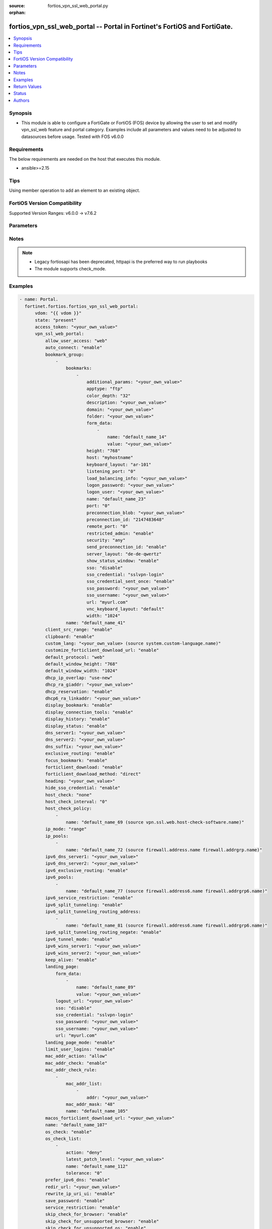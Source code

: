 :source: fortios_vpn_ssl_web_portal.py

:orphan:

.. fortios_vpn_ssl_web_portal:

fortios_vpn_ssl_web_portal -- Portal in Fortinet's FortiOS and FortiGate.
+++++++++++++++++++++++++++++++++++++++++++++++++++++++++++++++++++++++++

.. versionadded:: 2.0.0

.. contents::
   :local:
   :depth: 1


Synopsis
--------
- This module is able to configure a FortiGate or FortiOS (FOS) device by allowing the user to set and modify vpn_ssl_web feature and portal category. Examples include all parameters and values need to be adjusted to datasources before usage. Tested with FOS v6.0.0



Requirements
------------
The below requirements are needed on the host that executes this module.

- ansible>=2.15


Tips
----
Using member operation to add an element to an existing object.

FortiOS Version Compatibility
-----------------------------
Supported Version Ranges: v6.0.0 -> v7.6.2


Parameters
----------


.. raw:: html

    <ul>
    <li> <span class="li-head">access_token</span> - Token-based authentication. Generated from GUI of Fortigate. <span class="li-normal">type: str</span> <span class="li-required">required: false</span> </li>
    <li> <span class="li-head">enable_log</span> - Enable/Disable logging for task. <span class="li-normal">type: bool</span> <span class="li-required">required: false</span> <span class="li-normal">default: False</span> </li>
    <li> <span class="li-head">vdom</span> - Virtual domain, among those defined previously. A vdom is a virtual instance of the FortiGate that can be configured and used as a different unit. <span class="li-normal">type: str</span> <span class="li-normal">default: root</span> </li>
    <li> <span class="li-head">member_path</span> - Member attribute path to operate on. <span class="li-normal">type: str</span> </li>
    <li> <span class="li-head">member_state</span> - Add or delete a member under specified attribute path. <span class="li-normal">type: str</span> <span class="li-normal">choices: present, absent</span> </li>
    <li> <span class="li-head">state</span> - Indicates whether to create or remove the object. <span class="li-normal">type: str</span> <span class="li-required">required: true</span> <span class="li-normal">choices: present, absent</span> </li>
    <li> <span class="li-head">vpn_ssl_web_portal</span> - Portal. <span class="li-normal">type: dict</span>
 <a id='label0' href="javascript:ContentClick('label1', 'label0');" onmouseover="ContentPreview('label1');" onmouseout="ContentUnpreview('label1');" title="click to collapse or expand..."> more... </a>
 <div id="label1" style="display:none">
 <table border="1">
 <tr>
 <td></td><td colspan="1">Supported Version Ranges</td>
 </tr>
 <tr>
 <td>vpn_ssl_web_portal</td>
 <td><code class="docutils literal notranslate">v6.0.0 -> 7.6.2 </code></td>
 </tr>
 </table>
 </div>
 </li>
        <ul class="ul-self">
        <li> <span class="li-head">allow_user_access</span> - Allow user access to Agentless VPN applications. <span class="li-normal">type: list</span> <span class="li-normal">choices: web, ftp, smb, sftp, telnet, ssh, vnc, rdp, ping, citrix, portforward</span>
 <a id='label2' href="javascript:ContentClick('label3', 'label2');" onmouseover="ContentPreview('label3');" onmouseout="ContentUnpreview('label3');" title="click to collapse or expand..."> more... </a>
 <div id="label3" style="display:none">
 <table border="1">
 <tr>
 <td></td>
 <td colspan="1">Supported Version Ranges</td>
 </tr>
 <tr>
 <td>allow_user_access</td>
 <td><code class="docutils literal notranslate">v6.0.0 -> 7.6.2 </code></td>
 </tr>
 <tr>
 <td>[web]</td>
 <td><code class="docutils literal notranslate">v6.0.0 -> 7.6.2</code></td>
 <tr>
 <td>[ftp]</td>
 <td><code class="docutils literal notranslate">v6.0.0 -> 7.6.2</code></td>
 <tr>
 <td>[smb]</td>
 <td><code class="docutils literal notranslate">v6.0.0 -> 7.6.2</code></td>
 <tr>
 <td>[sftp]</td>
 <td><code class="docutils literal notranslate">v6.2.0 -> 7.6.2</code></td>
 </tr>
 <tr>
 <td>[telnet]</td>
 <td><code class="docutils literal notranslate">v6.0.0 -> 7.6.2</code></td>
 <tr>
 <td>[ssh]</td>
 <td><code class="docutils literal notranslate">v6.0.0 -> 7.6.2</code></td>
 <tr>
 <td>[vnc]</td>
 <td><code class="docutils literal notranslate">v6.0.0 -> 7.6.2</code></td>
 <tr>
 <td>[rdp]</td>
 <td><code class="docutils literal notranslate">v6.0.0 -> 7.6.2</code></td>
 <tr>
 <td>[ping]</td>
 <td><code class="docutils literal notranslate">v6.0.0 -> 7.6.2</code></td>
 <tr>
 <td>[citrix]</td>
 <td><code class="docutils literal notranslate">v6.0.0 -> v7.0.0</code></td>
 </tr>
 <tr>
 <td>[portforward]</td>
 <td><code class="docutils literal notranslate">v6.0.0 -> v7.0.0</code></td>
 </tr>
 </table>
 </div>
 </li>
        <li> <span class="li-head">auto_connect</span> - Enable/disable automatic connect by client when system is up. <span class="li-normal">type: str</span> <span class="li-normal">choices: enable, disable</span>
 <a id='label4' href="javascript:ContentClick('label5', 'label4');" onmouseover="ContentPreview('label5');" onmouseout="ContentUnpreview('label5');" title="click to collapse or expand..."> more... </a>
 <div id="label5" style="display:none">
 <table border="1">
 <tr>
 <td></td>
 <td colspan="1">Supported Version Ranges</td>
 </tr>
 <tr>
 <td>auto_connect</td>
 <td><code class="docutils literal notranslate">v6.0.0 -> v7.6.2 </code></td>
 </tr>
 <tr>
 <td>[enable]</td>
 <td><code class="docutils literal notranslate">v6.0.0 -> v7.6.2</code></td>
 <tr>
 <td>[disable]</td>
 <td><code class="docutils literal notranslate">v6.0.0 -> v7.6.2</code></td>
 </table>
 </div>
 </li>
        <li> <span class="li-head">bookmark_group</span> - Portal bookmark group. <span class="li-normal">type: list</span> <span style="font-family:'Courier New'" class="li-required">member_path: bookmark_group:name</span>
 <a id='label6' href="javascript:ContentClick('label7', 'label6');" onmouseover="ContentPreview('label7');" onmouseout="ContentUnpreview('label7');" title="click to collapse or expand..."> more... </a>
 <div id="label7" style="display:none">
 <table border="1">
 <tr>
 <td></td><td colspan="1">Supported Version Ranges</td>
 </tr>
 <tr>
 <td>bookmark_group</td>
 <td><code class="docutils literal notranslate">v6.0.0 -> 7.6.2 </code></td>
 </tr>
 </table>
 </div>
 </li>
            <ul class="ul-self">
            <li> <span class="li-head">bookmarks</span> - Bookmark table. <span class="li-normal">type: list</span> <span style="font-family:'Courier New'" class="li-required">member_path: bookmark_group:name/bookmarks:name</span>
 <a id='label8' href="javascript:ContentClick('label9', 'label8');" onmouseover="ContentPreview('label9');" onmouseout="ContentUnpreview('label9');" title="click to collapse or expand..."> more... </a>
 <div id="label9" style="display:none">
 <table border="1">
 <tr>
 <td></td><td colspan="1">Supported Version Ranges</td>
 </tr>
 <tr>
 <td>bookmarks</td>
 <td><code class="docutils literal notranslate">v6.0.0 -> 7.6.2 </code></td>
 </tr>
 </table>
 </div>
 </li>
                <ul class="ul-self">
                <li> <span class="li-head">additional_params</span> - Additional parameters. <span class="li-normal">type: str</span>
 <a id='label10' href="javascript:ContentClick('label11', 'label10');" onmouseover="ContentPreview('label11');" onmouseout="ContentUnpreview('label11');" title="click to collapse or expand..."> more... </a>
 <div id="label11" style="display:none">
 <table border="1">
 <tr>
 <td></td>
 <td colspan="1">Supported Version Ranges</td>
 </tr>
 <tr>
 <td>additional_params</td>
 <td><code class="docutils literal notranslate">v6.0.0 -> 7.6.2 </code></td>
 </tr>
 </table>
 </div>
 </li>
                <li> <span class="li-head">apptype</span> - Application type. <span class="li-normal">type: str</span> <span class="li-normal">choices: ftp, rdp, sftp, smb, ssh, telnet, vnc, web, citrix, portforward</span>
 <a id='label12' href="javascript:ContentClick('label13', 'label12');" onmouseover="ContentPreview('label13');" onmouseout="ContentUnpreview('label13');" title="click to collapse or expand..."> more... </a>
 <div id="label13" style="display:none">
 <table border="1">
 <tr>
 <td></td>
 <td colspan="1">Supported Version Ranges</td>
 </tr>
 <tr>
 <td>apptype</td>
 <td><code class="docutils literal notranslate">v6.0.0 -> 7.6.2 </code></td>
 </tr>
 <tr>
 <td>[ftp]</td>
 <td><code class="docutils literal notranslate">v6.0.0 -> 7.6.2</code></td>
 <tr>
 <td>[rdp]</td>
 <td><code class="docutils literal notranslate">v6.0.0 -> 7.6.2</code></td>
 <tr>
 <td>[sftp]</td>
 <td><code class="docutils literal notranslate">v6.2.0 -> 7.6.2</code></td>
 </tr>
 <tr>
 <td>[smb]</td>
 <td><code class="docutils literal notranslate">v6.0.0 -> 7.6.2</code></td>
 <tr>
 <td>[ssh]</td>
 <td><code class="docutils literal notranslate">v6.0.0 -> 7.6.2</code></td>
 <tr>
 <td>[telnet]</td>
 <td><code class="docutils literal notranslate">v6.0.0 -> 7.6.2</code></td>
 <tr>
 <td>[vnc]</td>
 <td><code class="docutils literal notranslate">v6.0.0 -> 7.6.2</code></td>
 <tr>
 <td>[web]</td>
 <td><code class="docutils literal notranslate">v6.0.0 -> 7.6.2</code></td>
 <tr>
 <td>[citrix]</td>
 <td><code class="docutils literal notranslate">v6.0.0 -> v6.0.11</code></td>
 </tr>
 <tr>
 <td>[portforward]</td>
 <td><code class="docutils literal notranslate">v6.0.0 -> v6.0.11</code></td>
 </tr>
 </table>
 </div>
 </li>
                <li> <span class="li-head">color_depth</span> - Color depth per pixel. <span class="li-normal">type: str</span> <span class="li-normal">choices: 32, 16, 8</span>
 <a id='label14' href="javascript:ContentClick('label15', 'label14');" onmouseover="ContentPreview('label15');" onmouseout="ContentUnpreview('label15');" title="click to collapse or expand..."> more... </a>
 <div id="label15" style="display:none">
 <table border="1">
 <tr>
 <td></td>
 <td colspan="1">Supported Version Ranges</td>
 </tr>
 <tr>
 <td>color_depth</td>
 <td><code class="docutils literal notranslate">v7.0.1 -> 7.6.2 </code></td>
 </tr>
 <tr>
 <td>[32]</td>
 <td><code class="docutils literal notranslate">v7.0.1 -> 7.6.2</code></td>
 <tr>
 <td>[16]</td>
 <td><code class="docutils literal notranslate">v7.0.1 -> 7.6.2</code></td>
 <tr>
 <td>[8]</td>
 <td><code class="docutils literal notranslate">v7.0.1 -> 7.6.2</code></td>
 </table>
 </div>
 </li>
                <li> <span class="li-head">description</span> - Description. <span class="li-normal">type: str</span>
 <a id='label16' href="javascript:ContentClick('label17', 'label16');" onmouseover="ContentPreview('label17');" onmouseout="ContentUnpreview('label17');" title="click to collapse or expand..."> more... </a>
 <div id="label17" style="display:none">
 <table border="1">
 <tr>
 <td></td>
 <td colspan="1">Supported Version Ranges</td>
 </tr>
 <tr>
 <td>description</td>
 <td><code class="docutils literal notranslate">v6.0.0 -> 7.6.2 </code></td>
 </tr>
 </table>
 </div>
 </li>
                <li> <span class="li-head">domain</span> - Login domain. <span class="li-normal">type: str</span>
 <a id='label18' href="javascript:ContentClick('label19', 'label18');" onmouseover="ContentPreview('label19');" onmouseout="ContentUnpreview('label19');" title="click to collapse or expand..."> more... </a>
 <div id="label19" style="display:none">
 <table border="1">
 <tr>
 <td></td>
 <td colspan="2">Supported Version Ranges</td>
 </tr>
 <tr>
 <td>domain</td>
 <td><code class="docutils literal notranslate">v6.4.0 -> v6.4.0 </code></td>
 <td><code class="docutils literal notranslate">v6.4.4 -> 7.6.2 </code></td>
 </tr>
 </table>
 </div>
 </li>
                <li> <span class="li-head">folder</span> - Network shared file folder parameter. <span class="li-normal">type: str</span>
 <a id='label20' href="javascript:ContentClick('label21', 'label20');" onmouseover="ContentPreview('label21');" onmouseout="ContentUnpreview('label21');" title="click to collapse or expand..."> more... </a>
 <div id="label21" style="display:none">
 <table border="1">
 <tr>
 <td></td>
 <td colspan="1">Supported Version Ranges</td>
 </tr>
 <tr>
 <td>folder</td>
 <td><code class="docutils literal notranslate">v6.0.0 -> 7.6.2 </code></td>
 </tr>
 </table>
 </div>
 </li>
                <li> <span class="li-head">form_data</span> - Form data. <span class="li-normal">type: list</span> <span style="font-family:'Courier New'" class="li-required">member_path: bookmark_group:name/bookmarks:name/form_data:name</span>
 <a id='label22' href="javascript:ContentClick('label23', 'label22');" onmouseover="ContentPreview('label23');" onmouseout="ContentUnpreview('label23');" title="click to collapse or expand..."> more... </a>
 <div id="label23" style="display:none">
 <table border="1">
 <tr>
 <td></td><td colspan="1">Supported Version Ranges</td>
 </tr>
 <tr>
 <td>form_data</td>
 <td><code class="docutils literal notranslate">v6.0.0 -> 7.6.2 </code></td>
 </tr>
 </table>
 </div>
 </li>
                    <ul class="ul-self">
                    <li> <span class="li-head">name</span> - Name. <span class="li-normal">type: str</span> <span class="li-required">required: true</span>
 <a id='label24' href="javascript:ContentClick('label25', 'label24');" onmouseover="ContentPreview('label25');" onmouseout="ContentUnpreview('label25');" title="click to collapse or expand..."> more... </a>
 <div id="label25" style="display:none">
 <table border="1">
 <tr>
 <td></td>
 <td colspan="1">Supported Version Ranges</td>
 </tr>
 <tr>
 <td>name</td>
 <td><code class="docutils literal notranslate">v6.0.0 -> 7.6.2 </code></td>
 </tr>
 </table>
 </div>
 </li>
                    <li> <span class="li-head">value</span> - Value. <span class="li-normal">type: str</span>
 <a id='label26' href="javascript:ContentClick('label27', 'label26');" onmouseover="ContentPreview('label27');" onmouseout="ContentUnpreview('label27');" title="click to collapse or expand..."> more... </a>
 <div id="label27" style="display:none">
 <table border="1">
 <tr>
 <td></td>
 <td colspan="1">Supported Version Ranges</td>
 </tr>
 <tr>
 <td>value</td>
 <td><code class="docutils literal notranslate">v6.0.0 -> 7.6.2 </code></td>
 </tr>
 </table>
 </div>
 </li>
                    </ul>
                <li> <span class="li-head">height</span> - Screen height (range from 0 - 65535). <span class="li-normal">type: int</span>
 <a id='label28' href="javascript:ContentClick('label29', 'label28');" onmouseover="ContentPreview('label29');" onmouseout="ContentUnpreview('label29');" title="click to collapse or expand..."> more... </a>
 <div id="label29" style="display:none">
 <table border="1">
 <tr>
 <td></td>
 <td colspan="1">Supported Version Ranges</td>
 </tr>
 <tr>
 <td>height</td>
 <td><code class="docutils literal notranslate">v7.0.4 -> 7.6.2 </code></td>
 </tr>
 </table>
 </div>
 </li>
                <li> <span class="li-head">host</span> - Host name/IP parameter. <span class="li-normal">type: str</span>
 <a id='label30' href="javascript:ContentClick('label31', 'label30');" onmouseover="ContentPreview('label31');" onmouseout="ContentUnpreview('label31');" title="click to collapse or expand..."> more... </a>
 <div id="label31" style="display:none">
 <table border="1">
 <tr>
 <td></td>
 <td colspan="1">Supported Version Ranges</td>
 </tr>
 <tr>
 <td>host</td>
 <td><code class="docutils literal notranslate">v6.0.0 -> 7.6.2 </code></td>
 </tr>
 </table>
 </div>
 </li>
                <li> <span class="li-head">keyboard_layout</span> - Keyboard layout. <span class="li-normal">type: str</span> <span class="li-normal">choices: ar-101, ar-102, ar-102-azerty, can-mul, cz, cz-qwerty, cz-pr, da, nl, de, de-ch, de-ibm, en-uk, en-uk-ext, en-us, en-us-dvorak, es, es-var, fi, fi-sami, fr, fr-apple, fr-ca, fr-ch, fr-be, hr, hu, hu-101, it, it-142, ja, ja-106, ko, la-am, lt, lt-ibm, lt-std, lav-std, lav-leg, mk, mk-std, no, no-sami, pol-214, pol-pr, pt, pt-br, pt-br-abnt2, ru, ru-mne, ru-t, sl, sv, sv-sami, tuk, tur-f, tur-q, zh-sym-sg-us, zh-sym-us, zh-tr-hk, zh-tr-mo, zh-tr-us</span>
 <a id='label32' href="javascript:ContentClick('label33', 'label32');" onmouseover="ContentPreview('label33');" onmouseout="ContentUnpreview('label33');" title="click to collapse or expand..."> more... </a>
 <div id="label33" style="display:none">
 <table border="1">
 <tr>
 <td></td>
 <td colspan="1">Supported Version Ranges</td>
 </tr>
 <tr>
 <td>keyboard_layout</td>
 <td><code class="docutils literal notranslate">v7.0.1 -> 7.6.2 </code></td>
 </tr>
 <tr>
 <td>[ar-101]</td>
 <td><code class="docutils literal notranslate">v7.0.1 -> 7.6.2</code></td>
 <tr>
 <td>[ar-102]</td>
 <td><code class="docutils literal notranslate">v7.0.1 -> 7.6.2</code></td>
 <tr>
 <td>[ar-102-azerty]</td>
 <td><code class="docutils literal notranslate">v7.0.1 -> 7.6.2</code></td>
 <tr>
 <td>[can-mul]</td>
 <td><code class="docutils literal notranslate">v7.0.1 -> 7.6.2</code></td>
 <tr>
 <td>[cz]</td>
 <td><code class="docutils literal notranslate">v7.0.1 -> 7.6.2</code></td>
 <tr>
 <td>[cz-qwerty]</td>
 <td><code class="docutils literal notranslate">v7.0.1 -> 7.6.2</code></td>
 <tr>
 <td>[cz-pr]</td>
 <td><code class="docutils literal notranslate">v7.0.1 -> 7.6.2</code></td>
 <tr>
 <td>[da]</td>
 <td><code class="docutils literal notranslate">v7.0.1 -> 7.6.2</code></td>
 <tr>
 <td>[nl]</td>
 <td><code class="docutils literal notranslate">v7.0.1 -> 7.6.2</code></td>
 <tr>
 <td>[de]</td>
 <td><code class="docutils literal notranslate">v7.0.1 -> 7.6.2</code></td>
 <tr>
 <td>[de-ch]</td>
 <td><code class="docutils literal notranslate">v7.0.1 -> 7.6.2</code></td>
 <tr>
 <td>[de-ibm]</td>
 <td><code class="docutils literal notranslate">v7.0.1 -> 7.6.2</code></td>
 <tr>
 <td>[en-uk]</td>
 <td><code class="docutils literal notranslate">v7.0.1 -> 7.6.2</code></td>
 <tr>
 <td>[en-uk-ext]</td>
 <td><code class="docutils literal notranslate">v7.0.1 -> 7.6.2</code></td>
 <tr>
 <td>[en-us]</td>
 <td><code class="docutils literal notranslate">v7.0.1 -> 7.6.2</code></td>
 <tr>
 <td>[en-us-dvorak]</td>
 <td><code class="docutils literal notranslate">v7.0.1 -> 7.6.2</code></td>
 <tr>
 <td>[es]</td>
 <td><code class="docutils literal notranslate">v7.0.1 -> 7.6.2</code></td>
 <tr>
 <td>[es-var]</td>
 <td><code class="docutils literal notranslate">v7.0.1 -> 7.6.2</code></td>
 <tr>
 <td>[fi]</td>
 <td><code class="docutils literal notranslate">v7.0.1 -> 7.6.2</code></td>
 <tr>
 <td>[fi-sami]</td>
 <td><code class="docutils literal notranslate">v7.0.1 -> 7.6.2</code></td>
 <tr>
 <td>[fr]</td>
 <td><code class="docutils literal notranslate">v7.0.1 -> 7.6.2</code></td>
 <tr>
 <td>[fr-apple]</td>
 <td><code class="docutils literal notranslate">v7.0.6 -> 7.6.2</code></td>
 </tr>
 <tr>
 <td>[fr-ca]</td>
 <td><code class="docutils literal notranslate">v7.0.1 -> 7.6.2</code></td>
 <tr>
 <td>[fr-ch]</td>
 <td><code class="docutils literal notranslate">v7.0.1 -> 7.6.2</code></td>
 <tr>
 <td>[fr-be]</td>
 <td><code class="docutils literal notranslate">v7.0.1 -> 7.6.2</code></td>
 <tr>
 <td>[hr]</td>
 <td><code class="docutils literal notranslate">v7.0.1 -> 7.6.2</code></td>
 <tr>
 <td>[hu]</td>
 <td><code class="docutils literal notranslate">v7.0.1 -> 7.6.2</code></td>
 <tr>
 <td>[hu-101]</td>
 <td><code class="docutils literal notranslate">v7.0.1 -> 7.6.2</code></td>
 <tr>
 <td>[it]</td>
 <td><code class="docutils literal notranslate">v7.0.1 -> 7.6.2</code></td>
 <tr>
 <td>[it-142]</td>
 <td><code class="docutils literal notranslate">v7.0.1 -> 7.6.2</code></td>
 <tr>
 <td>[ja]</td>
 <td><code class="docutils literal notranslate">v7.0.1 -> 7.6.2</code></td>
 <tr>
 <td>[ja-106]</td>
 <td><code class="docutils literal notranslate">v7.4.2 -> 7.6.2</code></td>
 </tr>
 <tr>
 <td>[ko]</td>
 <td><code class="docutils literal notranslate">v7.0.1 -> 7.6.2</code></td>
 <tr>
 <td>[la-am]</td>
 <td><code class="docutils literal notranslate">v7.4.1 -> 7.6.2</code></td>
 </tr>
 <tr>
 <td>[lt]</td>
 <td><code class="docutils literal notranslate">v7.0.1 -> 7.6.2</code></td>
 <tr>
 <td>[lt-ibm]</td>
 <td><code class="docutils literal notranslate">v7.0.1 -> 7.6.2</code></td>
 <tr>
 <td>[lt-std]</td>
 <td><code class="docutils literal notranslate">v7.0.1 -> 7.6.2</code></td>
 <tr>
 <td>[lav-std]</td>
 <td><code class="docutils literal notranslate">v7.0.1 -> 7.6.2</code></td>
 <tr>
 <td>[lav-leg]</td>
 <td><code class="docutils literal notranslate">v7.0.1 -> 7.6.2</code></td>
 <tr>
 <td>[mk]</td>
 <td><code class="docutils literal notranslate">v7.0.1 -> 7.6.2</code></td>
 <tr>
 <td>[mk-std]</td>
 <td><code class="docutils literal notranslate">v7.0.1 -> 7.6.2</code></td>
 <tr>
 <td>[no]</td>
 <td><code class="docutils literal notranslate">v7.0.1 -> 7.6.2</code></td>
 <tr>
 <td>[no-sami]</td>
 <td><code class="docutils literal notranslate">v7.0.1 -> 7.6.2</code></td>
 <tr>
 <td>[pol-214]</td>
 <td><code class="docutils literal notranslate">v7.0.1 -> 7.6.2</code></td>
 <tr>
 <td>[pol-pr]</td>
 <td><code class="docutils literal notranslate">v7.0.1 -> 7.6.2</code></td>
 <tr>
 <td>[pt]</td>
 <td><code class="docutils literal notranslate">v7.0.1 -> 7.6.2</code></td>
 <tr>
 <td>[pt-br]</td>
 <td><code class="docutils literal notranslate">v7.0.1 -> 7.6.2</code></td>
 <tr>
 <td>[pt-br-abnt2]</td>
 <td><code class="docutils literal notranslate">v7.0.1 -> 7.6.2</code></td>
 <tr>
 <td>[ru]</td>
 <td><code class="docutils literal notranslate">v7.0.1 -> 7.6.2</code></td>
 <tr>
 <td>[ru-mne]</td>
 <td><code class="docutils literal notranslate">v7.0.1 -> 7.6.2</code></td>
 <tr>
 <td>[ru-t]</td>
 <td><code class="docutils literal notranslate">v7.0.1 -> 7.6.2</code></td>
 <tr>
 <td>[sl]</td>
 <td><code class="docutils literal notranslate">v7.0.1 -> 7.6.2</code></td>
 <tr>
 <td>[sv]</td>
 <td><code class="docutils literal notranslate">v7.0.1 -> 7.6.2</code></td>
 <tr>
 <td>[sv-sami]</td>
 <td><code class="docutils literal notranslate">v7.0.1 -> 7.6.2</code></td>
 <tr>
 <td>[tuk]</td>
 <td><code class="docutils literal notranslate">v7.0.1 -> 7.6.2</code></td>
 <tr>
 <td>[tur-f]</td>
 <td><code class="docutils literal notranslate">v7.0.1 -> 7.6.2</code></td>
 <tr>
 <td>[tur-q]</td>
 <td><code class="docutils literal notranslate">v7.0.1 -> 7.6.2</code></td>
 <tr>
 <td>[zh-sym-sg-us]</td>
 <td><code class="docutils literal notranslate">v7.0.1 -> 7.6.2</code></td>
 <tr>
 <td>[zh-sym-us]</td>
 <td><code class="docutils literal notranslate">v7.0.1 -> 7.6.2</code></td>
 <tr>
 <td>[zh-tr-hk]</td>
 <td><code class="docutils literal notranslate">v7.0.1 -> 7.6.2</code></td>
 <tr>
 <td>[zh-tr-mo]</td>
 <td><code class="docutils literal notranslate">v7.0.1 -> 7.6.2</code></td>
 <tr>
 <td>[zh-tr-us]</td>
 <td><code class="docutils literal notranslate">v7.0.1 -> 7.6.2</code></td>
 </table>
 </div>
 </li>
                <li> <span class="li-head">listening_port</span> - Listening port (0 - 65535). <span class="li-normal">type: int</span>
 <a id='label34' href="javascript:ContentClick('label35', 'label34');" onmouseover="ContentPreview('label35');" onmouseout="ContentUnpreview('label35');" title="click to collapse or expand..."> more... </a>
 <div id="label35" style="display:none">
 <table border="1">
 <tr>
 <td></td>
 <td colspan="1">Supported Version Ranges</td>
 </tr>
 <tr>
 <td>listening_port</td>
 <td><code class="docutils literal notranslate">v6.0.0 -> v7.0.0 </code></td>
 </tr>
 </table>
 </div>
 </li>
                <li> <span class="li-head">load_balancing_info</span> - The load balancing information or cookie which should be provided to the connection broker. <span class="li-normal">type: str</span>
 <a id='label36' href="javascript:ContentClick('label37', 'label36');" onmouseover="ContentPreview('label37');" onmouseout="ContentUnpreview('label37');" title="click to collapse or expand..."> more... </a>
 <div id="label37" style="display:none">
 <table border="1">
 <tr>
 <td></td>
 <td colspan="1">Supported Version Ranges</td>
 </tr>
 <tr>
 <td>load_balancing_info</td>
 <td><code class="docutils literal notranslate">v6.0.0 -> 7.6.2 </code></td>
 </tr>
 </table>
 </div>
 </li>
                <li> <span class="li-head">logon_password</span> - Logon password. <span class="li-normal">type: str</span>
 <a id='label38' href="javascript:ContentClick('label39', 'label38');" onmouseover="ContentPreview('label39');" onmouseout="ContentUnpreview('label39');" title="click to collapse or expand..."> more... </a>
 <div id="label39" style="display:none">
 <table border="1">
 <tr>
 <td></td>
 <td colspan="1">Supported Version Ranges</td>
 </tr>
 <tr>
 <td>logon_password</td>
 <td><code class="docutils literal notranslate">v6.0.0 -> 7.6.2 </code></td>
 </tr>
 </table>
 </div>
 </li>
                <li> <span class="li-head">logon_user</span> - Logon user. <span class="li-normal">type: str</span>
 <a id='label40' href="javascript:ContentClick('label41', 'label40');" onmouseover="ContentPreview('label41');" onmouseout="ContentUnpreview('label41');" title="click to collapse or expand..."> more... </a>
 <div id="label41" style="display:none">
 <table border="1">
 <tr>
 <td></td>
 <td colspan="1">Supported Version Ranges</td>
 </tr>
 <tr>
 <td>logon_user</td>
 <td><code class="docutils literal notranslate">v6.0.0 -> 7.6.2 </code></td>
 </tr>
 </table>
 </div>
 </li>
                <li> <span class="li-head">name</span> - Bookmark name. <span class="li-normal">type: str</span> <span class="li-required">required: true</span>
 <a id='label42' href="javascript:ContentClick('label43', 'label42');" onmouseover="ContentPreview('label43');" onmouseout="ContentUnpreview('label43');" title="click to collapse or expand..."> more... </a>
 <div id="label43" style="display:none">
 <table border="1">
 <tr>
 <td></td>
 <td colspan="1">Supported Version Ranges</td>
 </tr>
 <tr>
 <td>name</td>
 <td><code class="docutils literal notranslate">v6.0.0 -> 7.6.2 </code></td>
 </tr>
 </table>
 </div>
 </li>
                <li> <span class="li-head">port</span> - Remote port. <span class="li-normal">type: int</span>
 <a id='label44' href="javascript:ContentClick('label45', 'label44');" onmouseover="ContentPreview('label45');" onmouseout="ContentUnpreview('label45');" title="click to collapse or expand..."> more... </a>
 <div id="label45" style="display:none">
 <table border="1">
 <tr>
 <td></td>
 <td colspan="1">Supported Version Ranges</td>
 </tr>
 <tr>
 <td>port</td>
 <td><code class="docutils literal notranslate">v6.0.0 -> 7.6.2 </code></td>
 </tr>
 </table>
 </div>
 </li>
                <li> <span class="li-head">preconnection_blob</span> - An arbitrary string which identifies the RDP source. <span class="li-normal">type: str</span>
 <a id='label46' href="javascript:ContentClick('label47', 'label46');" onmouseover="ContentPreview('label47');" onmouseout="ContentUnpreview('label47');" title="click to collapse or expand..."> more... </a>
 <div id="label47" style="display:none">
 <table border="1">
 <tr>
 <td></td>
 <td colspan="1">Supported Version Ranges</td>
 </tr>
 <tr>
 <td>preconnection_blob</td>
 <td><code class="docutils literal notranslate">v6.0.0 -> 7.6.2 </code></td>
 </tr>
 </table>
 </div>
 </li>
                <li> <span class="li-head">preconnection_id</span> - The numeric ID of the RDP source (0-4294967295). <span class="li-normal">type: int</span>
 <a id='label48' href="javascript:ContentClick('label49', 'label48');" onmouseover="ContentPreview('label49');" onmouseout="ContentUnpreview('label49');" title="click to collapse or expand..."> more... </a>
 <div id="label49" style="display:none">
 <table border="1">
 <tr>
 <td></td>
 <td colspan="1">Supported Version Ranges</td>
 </tr>
 <tr>
 <td>preconnection_id</td>
 <td><code class="docutils literal notranslate">v6.0.0 -> 7.6.2 </code></td>
 </tr>
 </table>
 </div>
 </li>
                <li> <span class="li-head">remote_port</span> - Remote port (0 - 65535). <span class="li-normal">type: int</span>
 <a id='label50' href="javascript:ContentClick('label51', 'label50');" onmouseover="ContentPreview('label51');" onmouseout="ContentUnpreview('label51');" title="click to collapse or expand..."> more... </a>
 <div id="label51" style="display:none">
 <table border="1">
 <tr>
 <td></td>
 <td colspan="1">Supported Version Ranges</td>
 </tr>
 <tr>
 <td>remote_port</td>
 <td><code class="docutils literal notranslate">v6.0.0 -> v7.0.0 </code></td>
 </tr>
 </table>
 </div>
 </li>
                <li> <span class="li-head">restricted_admin</span> - Enable/disable restricted admin mode for RDP. <span class="li-normal">type: str</span> <span class="li-normal">choices: enable, disable</span>
 <a id='label52' href="javascript:ContentClick('label53', 'label52');" onmouseover="ContentPreview('label53');" onmouseout="ContentUnpreview('label53');" title="click to collapse or expand..."> more... </a>
 <div id="label53" style="display:none">
 <table border="1">
 <tr>
 <td></td>
 <td colspan="1">Supported Version Ranges</td>
 </tr>
 <tr>
 <td>restricted_admin</td>
 <td><code class="docutils literal notranslate">v7.0.1 -> 7.6.2 </code></td>
 </tr>
 <tr>
 <td>[enable]</td>
 <td><code class="docutils literal notranslate">v7.0.1 -> 7.6.2</code></td>
 <tr>
 <td>[disable]</td>
 <td><code class="docutils literal notranslate">v7.0.1 -> 7.6.2</code></td>
 </table>
 </div>
 </li>
                <li> <span class="li-head">security</span> - Security mode for RDP connection . <span class="li-normal">type: str</span> <span class="li-normal">choices: any, rdp, nla, tls</span>
 <a id='label54' href="javascript:ContentClick('label55', 'label54');" onmouseover="ContentPreview('label55');" onmouseout="ContentUnpreview('label55');" title="click to collapse or expand..."> more... </a>
 <div id="label55" style="display:none">
 <table border="1">
 <tr>
 <td></td>
 <td colspan="1">Supported Version Ranges</td>
 </tr>
 <tr>
 <td>security</td>
 <td><code class="docutils literal notranslate">v6.0.0 -> 7.6.2 </code></td>
 </tr>
 <tr>
 <td>[any]</td>
 <td><code class="docutils literal notranslate">v6.0.0 -> 7.6.2</code></td>
 <tr>
 <td>[rdp]</td>
 <td><code class="docutils literal notranslate">v6.0.0 -> 7.6.2</code></td>
 <tr>
 <td>[nla]</td>
 <td><code class="docutils literal notranslate">v6.0.0 -> 7.6.2</code></td>
 <tr>
 <td>[tls]</td>
 <td><code class="docutils literal notranslate">v6.0.0 -> 7.6.2</code></td>
 </table>
 </div>
 </li>
                <li> <span class="li-head">send_preconnection_id</span> - Enable/disable sending of preconnection ID. <span class="li-normal">type: str</span> <span class="li-normal">choices: enable, disable</span>
 <a id='label56' href="javascript:ContentClick('label57', 'label56');" onmouseover="ContentPreview('label57');" onmouseout="ContentUnpreview('label57');" title="click to collapse or expand..."> more... </a>
 <div id="label57" style="display:none">
 <table border="1">
 <tr>
 <td></td>
 <td colspan="1">Supported Version Ranges</td>
 </tr>
 <tr>
 <td>send_preconnection_id</td>
 <td><code class="docutils literal notranslate">v7.0.1 -> 7.6.2 </code></td>
 </tr>
 <tr>
 <td>[enable]</td>
 <td><code class="docutils literal notranslate">v7.0.1 -> 7.6.2</code></td>
 <tr>
 <td>[disable]</td>
 <td><code class="docutils literal notranslate">v7.0.1 -> 7.6.2</code></td>
 </table>
 </div>
 </li>
                <li> <span class="li-head">server_layout</span> - Server side keyboard layout. <span class="li-normal">type: str</span> <span class="li-normal">choices: de-de-qwertz, en-gb-qwerty, en-us-qwerty, es-es-qwerty, fr-ca-qwerty, fr-fr-azerty, fr-ch-qwertz, it-it-qwerty, ja-jp-qwerty, pt-br-qwerty, sv-se-qwerty, tr-tr-qwerty, failsafe</span>
 <a id='label58' href="javascript:ContentClick('label59', 'label58');" onmouseover="ContentPreview('label59');" onmouseout="ContentUnpreview('label59');" title="click to collapse or expand..."> more... </a>
 <div id="label59" style="display:none">
 <table border="1">
 <tr>
 <td></td>
 <td colspan="1">Supported Version Ranges</td>
 </tr>
 <tr>
 <td>server_layout</td>
 <td><code class="docutils literal notranslate">v6.0.0 -> v7.0.0 </code></td>
 </tr>
 <tr>
 <td>[de-de-qwertz]</td>
 <td><code class="docutils literal notranslate">v6.0.0 -> v7.0.0</code></td>
 <tr>
 <td>[en-gb-qwerty]</td>
 <td><code class="docutils literal notranslate">v6.0.0 -> v7.0.0</code></td>
 <tr>
 <td>[en-us-qwerty]</td>
 <td><code class="docutils literal notranslate">v6.0.0 -> v7.0.0</code></td>
 <tr>
 <td>[es-es-qwerty]</td>
 <td><code class="docutils literal notranslate">v6.0.0 -> v7.0.0</code></td>
 <tr>
 <td>[fr-ca-qwerty]</td>
 <td><code class="docutils literal notranslate">v6.2.0 -> v7.0.0</code></td>
 </tr>
 <tr>
 <td>[fr-fr-azerty]</td>
 <td><code class="docutils literal notranslate">v6.0.0 -> v7.0.0</code></td>
 <tr>
 <td>[fr-ch-qwertz]</td>
 <td><code class="docutils literal notranslate">v6.0.0 -> v7.0.0</code></td>
 <tr>
 <td>[it-it-qwerty]</td>
 <td><code class="docutils literal notranslate">v6.0.0 -> v7.0.0</code></td>
 <tr>
 <td>[ja-jp-qwerty]</td>
 <td><code class="docutils literal notranslate">v6.0.0 -> v7.0.0</code></td>
 <tr>
 <td>[pt-br-qwerty]</td>
 <td><code class="docutils literal notranslate">v6.0.0 -> v7.0.0</code></td>
 <tr>
 <td>[sv-se-qwerty]</td>
 <td><code class="docutils literal notranslate">v6.0.0 -> v7.0.0</code></td>
 <tr>
 <td>[tr-tr-qwerty]</td>
 <td><code class="docutils literal notranslate">v6.0.0 -> v7.0.0</code></td>
 <tr>
 <td>[failsafe]</td>
 <td><code class="docutils literal notranslate">v6.0.0 -> v7.0.0</code></td>
 </table>
 </div>
 </li>
                <li> <span class="li-head">show_status_window</span> - Enable/disable showing of status window. <span class="li-normal">type: str</span> <span class="li-normal">choices: enable, disable</span>
 <a id='label60' href="javascript:ContentClick('label61', 'label60');" onmouseover="ContentPreview('label61');" onmouseout="ContentUnpreview('label61');" title="click to collapse or expand..."> more... </a>
 <div id="label61" style="display:none">
 <table border="1">
 <tr>
 <td></td>
 <td colspan="1">Supported Version Ranges</td>
 </tr>
 <tr>
 <td>show_status_window</td>
 <td><code class="docutils literal notranslate">v6.0.0 -> v7.0.0 </code></td>
 </tr>
 <tr>
 <td>[enable]</td>
 <td><code class="docutils literal notranslate">v6.0.0 -> v7.0.0</code></td>
 <tr>
 <td>[disable]</td>
 <td><code class="docutils literal notranslate">v6.0.0 -> v7.0.0</code></td>
 </table>
 </div>
 </li>
                <li> <span class="li-head">sso</span> - Single sign-on. <span class="li-normal">type: str</span> <span class="li-normal">choices: disable, static, auto</span>
 <a id='label62' href="javascript:ContentClick('label63', 'label62');" onmouseover="ContentPreview('label63');" onmouseout="ContentUnpreview('label63');" title="click to collapse or expand..."> more... </a>
 <div id="label63" style="display:none">
 <table border="1">
 <tr>
 <td></td>
 <td colspan="1">Supported Version Ranges</td>
 </tr>
 <tr>
 <td>sso</td>
 <td><code class="docutils literal notranslate">v6.0.0 -> 7.6.2 </code></td>
 </tr>
 <tr>
 <td>[disable]</td>
 <td><code class="docutils literal notranslate">v6.0.0 -> 7.6.2</code></td>
 <tr>
 <td>[static]</td>
 <td><code class="docutils literal notranslate">v6.0.0 -> 7.6.2</code></td>
 <tr>
 <td>[auto]</td>
 <td><code class="docutils literal notranslate">v6.0.0 -> 7.6.2</code></td>
 </table>
 </div>
 </li>
                <li> <span class="li-head">sso_credential</span> - Single sign-on credentials. <span class="li-normal">type: str</span> <span class="li-normal">choices: sslvpn-login, alternative</span>
 <a id='label64' href="javascript:ContentClick('label65', 'label64');" onmouseover="ContentPreview('label65');" onmouseout="ContentUnpreview('label65');" title="click to collapse or expand..."> more... </a>
 <div id="label65" style="display:none">
 <table border="1">
 <tr>
 <td></td>
 <td colspan="1">Supported Version Ranges</td>
 </tr>
 <tr>
 <td>sso_credential</td>
 <td><code class="docutils literal notranslate">v6.0.0 -> 7.6.2 </code></td>
 </tr>
 <tr>
 <td>[sslvpn-login]</td>
 <td><code class="docutils literal notranslate">v6.0.0 -> 7.6.2</code></td>
 <tr>
 <td>[alternative]</td>
 <td><code class="docutils literal notranslate">v6.0.0 -> 7.6.2</code></td>
 </table>
 </div>
 </li>
                <li> <span class="li-head">sso_credential_sent_once</span> - Single sign-on credentials are only sent once to remote server. <span class="li-normal">type: str</span> <span class="li-normal">choices: enable, disable</span>
 <a id='label66' href="javascript:ContentClick('label67', 'label66');" onmouseover="ContentPreview('label67');" onmouseout="ContentUnpreview('label67');" title="click to collapse or expand..."> more... </a>
 <div id="label67" style="display:none">
 <table border="1">
 <tr>
 <td></td>
 <td colspan="1">Supported Version Ranges</td>
 </tr>
 <tr>
 <td>sso_credential_sent_once</td>
 <td><code class="docutils literal notranslate">v6.0.0 -> 7.6.2 </code></td>
 </tr>
 <tr>
 <td>[enable]</td>
 <td><code class="docutils literal notranslate">v6.0.0 -> 7.6.2</code></td>
 <tr>
 <td>[disable]</td>
 <td><code class="docutils literal notranslate">v6.0.0 -> 7.6.2</code></td>
 </table>
 </div>
 </li>
                <li> <span class="li-head">sso_password</span> - SSO password. <span class="li-normal">type: str</span>
 <a id='label68' href="javascript:ContentClick('label69', 'label68');" onmouseover="ContentPreview('label69');" onmouseout="ContentUnpreview('label69');" title="click to collapse or expand..."> more... </a>
 <div id="label69" style="display:none">
 <table border="1">
 <tr>
 <td></td>
 <td colspan="1">Supported Version Ranges</td>
 </tr>
 <tr>
 <td>sso_password</td>
 <td><code class="docutils literal notranslate">v6.0.0 -> 7.6.2 </code></td>
 </tr>
 </table>
 </div>
 </li>
                <li> <span class="li-head">sso_username</span> - SSO user name. <span class="li-normal">type: str</span>
 <a id='label70' href="javascript:ContentClick('label71', 'label70');" onmouseover="ContentPreview('label71');" onmouseout="ContentUnpreview('label71');" title="click to collapse or expand..."> more... </a>
 <div id="label71" style="display:none">
 <table border="1">
 <tr>
 <td></td>
 <td colspan="1">Supported Version Ranges</td>
 </tr>
 <tr>
 <td>sso_username</td>
 <td><code class="docutils literal notranslate">v6.0.0 -> 7.6.2 </code></td>
 </tr>
 </table>
 </div>
 </li>
                <li> <span class="li-head">url</span> - URL parameter. <span class="li-normal">type: str</span>
 <a id='label72' href="javascript:ContentClick('label73', 'label72');" onmouseover="ContentPreview('label73');" onmouseout="ContentUnpreview('label73');" title="click to collapse or expand..."> more... </a>
 <div id="label73" style="display:none">
 <table border="1">
 <tr>
 <td></td>
 <td colspan="1">Supported Version Ranges</td>
 </tr>
 <tr>
 <td>url</td>
 <td><code class="docutils literal notranslate">v6.0.0 -> 7.6.2 </code></td>
 </tr>
 </table>
 </div>
 </li>
                <li> <span class="li-head">vnc_keyboard_layout</span> - Keyboard layout. <span class="li-normal">type: str</span> <span class="li-normal">choices: default, da, nl, en-uk, en-uk-ext, fi, fr, fr-be, fr-ca-mul, de, de-ch, it, it-142, pt, pt-br-abnt2, no, gd, es, sv, us-intl</span>
 <a id='label74' href="javascript:ContentClick('label75', 'label74');" onmouseover="ContentPreview('label75');" onmouseout="ContentUnpreview('label75');" title="click to collapse or expand..."> more... </a>
 <div id="label75" style="display:none">
 <table border="1">
 <tr>
 <td></td>
 <td colspan="1">Supported Version Ranges</td>
 </tr>
 <tr>
 <td>vnc_keyboard_layout</td>
 <td><code class="docutils literal notranslate">v7.2.4 -> 7.6.2 </code></td>
 </tr>
 <tr>
 <td>[default]</td>
 <td><code class="docutils literal notranslate">v7.2.4 -> 7.6.2</code></td>
 <tr>
 <td>[da]</td>
 <td><code class="docutils literal notranslate">v7.2.4 -> 7.6.2</code></td>
 <tr>
 <td>[nl]</td>
 <td><code class="docutils literal notranslate">v7.2.4 -> 7.6.2</code></td>
 <tr>
 <td>[en-uk]</td>
 <td><code class="docutils literal notranslate">v7.2.4 -> 7.6.2</code></td>
 <tr>
 <td>[en-uk-ext]</td>
 <td><code class="docutils literal notranslate">v7.2.4 -> 7.6.2</code></td>
 <tr>
 <td>[fi]</td>
 <td><code class="docutils literal notranslate">v7.2.4 -> 7.6.2</code></td>
 <tr>
 <td>[fr]</td>
 <td><code class="docutils literal notranslate">v7.2.4 -> 7.6.2</code></td>
 <tr>
 <td>[fr-be]</td>
 <td><code class="docutils literal notranslate">v7.2.4 -> 7.6.2</code></td>
 <tr>
 <td>[fr-ca-mul]</td>
 <td><code class="docutils literal notranslate">v7.2.4 -> 7.6.2</code></td>
 <tr>
 <td>[de]</td>
 <td><code class="docutils literal notranslate">v7.2.4 -> 7.6.2</code></td>
 <tr>
 <td>[de-ch]</td>
 <td><code class="docutils literal notranslate">v7.2.4 -> 7.6.2</code></td>
 <tr>
 <td>[it]</td>
 <td><code class="docutils literal notranslate">v7.2.4 -> 7.6.2</code></td>
 <tr>
 <td>[it-142]</td>
 <td><code class="docutils literal notranslate">v7.2.4 -> 7.6.2</code></td>
 <tr>
 <td>[pt]</td>
 <td><code class="docutils literal notranslate">v7.2.4 -> 7.6.2</code></td>
 <tr>
 <td>[pt-br-abnt2]</td>
 <td><code class="docutils literal notranslate">v7.2.4 -> 7.6.2</code></td>
 <tr>
 <td>[no]</td>
 <td><code class="docutils literal notranslate">v7.2.4 -> 7.6.2</code></td>
 <tr>
 <td>[gd]</td>
 <td><code class="docutils literal notranslate">v7.2.4 -> 7.6.2</code></td>
 <tr>
 <td>[es]</td>
 <td><code class="docutils literal notranslate">v7.2.4 -> 7.6.2</code></td>
 <tr>
 <td>[sv]</td>
 <td><code class="docutils literal notranslate">v7.2.4 -> 7.6.2</code></td>
 <tr>
 <td>[us-intl]</td>
 <td><code class="docutils literal notranslate">v7.2.4 -> 7.6.2</code></td>
 </table>
 </div>
 </li>
                <li> <span class="li-head">width</span> - Screen width (range from 0 - 65535). <span class="li-normal">type: int</span>
 <a id='label76' href="javascript:ContentClick('label77', 'label76');" onmouseover="ContentPreview('label77');" onmouseout="ContentUnpreview('label77');" title="click to collapse or expand..."> more... </a>
 <div id="label77" style="display:none">
 <table border="1">
 <tr>
 <td></td>
 <td colspan="1">Supported Version Ranges</td>
 </tr>
 <tr>
 <td>width</td>
 <td><code class="docutils literal notranslate">v7.0.4 -> 7.6.2 </code></td>
 </tr>
 </table>
 </div>
 </li>
                </ul>
            <li> <span class="li-head">name</span> - Bookmark group name. <span class="li-normal">type: str</span> <span class="li-required">required: true</span>
 <a id='label78' href="javascript:ContentClick('label79', 'label78');" onmouseover="ContentPreview('label79');" onmouseout="ContentUnpreview('label79');" title="click to collapse or expand..."> more... </a>
 <div id="label79" style="display:none">
 <table border="1">
 <tr>
 <td></td>
 <td colspan="1">Supported Version Ranges</td>
 </tr>
 <tr>
 <td>name</td>
 <td><code class="docutils literal notranslate">v6.0.0 -> 7.6.2 </code></td>
 </tr>
 </table>
 </div>
 </li>
            </ul>
        <li> <span class="li-head">client_src_range</span> - Allow client to add source range for the tunnel traffic. <span class="li-normal">type: str</span> <span class="li-normal">choices: enable, disable</span>
 <a id='label80' href="javascript:ContentClick('label81', 'label80');" onmouseover="ContentPreview('label81');" onmouseout="ContentUnpreview('label81');" title="click to collapse or expand..."> more... </a>
 <div id="label81" style="display:none">
 <table border="1">
 <tr>
 <td></td>
 <td colspan="1">Supported Version Ranges</td>
 </tr>
 <tr>
 <td>client_src_range</td>
 <td><code class="docutils literal notranslate">v7.2.4 -> v7.6.2 </code></td>
 </tr>
 <tr>
 <td>[enable]</td>
 <td><code class="docutils literal notranslate">v7.2.4 -> v7.6.2</code></td>
 <tr>
 <td>[disable]</td>
 <td><code class="docutils literal notranslate">v7.2.4 -> v7.6.2</code></td>
 </table>
 </div>
 </li>
        <li> <span class="li-head">clipboard</span> - Enable to support RDP/VPC clipboard functionality. <span class="li-normal">type: str</span> <span class="li-normal">choices: enable, disable</span>
 <a id='label82' href="javascript:ContentClick('label83', 'label82');" onmouseover="ContentPreview('label83');" onmouseout="ContentUnpreview('label83');" title="click to collapse or expand..."> more... </a>
 <div id="label83" style="display:none">
 <table border="1">
 <tr>
 <td></td>
 <td colspan="1">Supported Version Ranges</td>
 </tr>
 <tr>
 <td>clipboard</td>
 <td><code class="docutils literal notranslate">v7.0.1 -> 7.6.2 </code></td>
 </tr>
 <tr>
 <td>[enable]</td>
 <td><code class="docutils literal notranslate">v7.0.1 -> 7.6.2</code></td>
 <tr>
 <td>[disable]</td>
 <td><code class="docutils literal notranslate">v7.0.1 -> 7.6.2</code></td>
 </table>
 </div>
 </li>
        <li> <span class="li-head">custom_lang</span> - Change the web portal display language. Overrides config system global set language. You can use config system custom-language and execute system custom-language to add custom language files. Source system.custom-language.name. <span class="li-normal">type: str</span>
 <a id='label84' href="javascript:ContentClick('label85', 'label84');" onmouseover="ContentPreview('label85');" onmouseout="ContentUnpreview('label85');" title="click to collapse or expand..."> more... </a>
 <div id="label85" style="display:none">
 <table border="1">
 <tr>
 <td></td>
 <td colspan="1">Supported Version Ranges</td>
 </tr>
 <tr>
 <td>custom_lang</td>
 <td><code class="docutils literal notranslate">v6.0.0 -> 7.6.2 </code></td>
 </tr>
 </table>
 </div>
 </li>
        <li> <span class="li-head">customize_forticlient_download_url</span> - Enable support of customized download URL for FortiClient. <span class="li-normal">type: str</span> <span class="li-normal">choices: enable, disable</span>
 <a id='label86' href="javascript:ContentClick('label87', 'label86');" onmouseover="ContentPreview('label87');" onmouseout="ContentUnpreview('label87');" title="click to collapse or expand..."> more... </a>
 <div id="label87" style="display:none">
 <table border="1">
 <tr>
 <td></td>
 <td colspan="1">Supported Version Ranges</td>
 </tr>
 <tr>
 <td>customize_forticlient_download_url</td>
 <td><code class="docutils literal notranslate">v6.0.0 -> v7.6.3 </code></td>
 </tr>
 <tr>
 <td>[enable]</td>
 <td><code class="docutils literal notranslate">v6.0.0 -> v7.6.3</code></td>
 <tr>
 <td>[disable]</td>
 <td><code class="docutils literal notranslate">v6.0.0 -> v7.6.3</code></td>
 </table>
 </div>
 </li>
        <li> <span class="li-head">default_protocol</span> - Application type that is set by default. <span class="li-normal">type: str</span> <span class="li-normal">choices: web, ftp, telnet, smb, vnc, rdp, ssh, sftp</span>
 <a id='label88' href="javascript:ContentClick('label89', 'label88');" onmouseover="ContentPreview('label89');" onmouseout="ContentUnpreview('label89');" title="click to collapse or expand..."> more... </a>
 <div id="label89" style="display:none">
 <table border="1">
 <tr>
 <td></td>
 <td colspan="1">Supported Version Ranges</td>
 </tr>
 <tr>
 <td>default_protocol</td>
 <td><code class="docutils literal notranslate">v7.4.1 -> 7.6.2 </code></td>
 </tr>
 <tr>
 <td>[web]</td>
 <td><code class="docutils literal notranslate">v7.4.1 -> 7.6.2</code></td>
 <tr>
 <td>[ftp]</td>
 <td><code class="docutils literal notranslate">v7.4.1 -> 7.6.2</code></td>
 <tr>
 <td>[telnet]</td>
 <td><code class="docutils literal notranslate">v7.4.1 -> 7.6.2</code></td>
 <tr>
 <td>[smb]</td>
 <td><code class="docutils literal notranslate">v7.4.1 -> 7.6.2</code></td>
 <tr>
 <td>[vnc]</td>
 <td><code class="docutils literal notranslate">v7.4.1 -> 7.6.2</code></td>
 <tr>
 <td>[rdp]</td>
 <td><code class="docutils literal notranslate">v7.4.1 -> 7.6.2</code></td>
 <tr>
 <td>[ssh]</td>
 <td><code class="docutils literal notranslate">v7.4.1 -> 7.6.2</code></td>
 <tr>
 <td>[sftp]</td>
 <td><code class="docutils literal notranslate">v7.4.1 -> 7.6.2</code></td>
 </table>
 </div>
 </li>
        <li> <span class="li-head">default_window_height</span> - Screen height (range from 0 - 65535). <span class="li-normal">type: int</span>
 <a id='label90' href="javascript:ContentClick('label91', 'label90');" onmouseover="ContentPreview('label91');" onmouseout="ContentUnpreview('label91');" title="click to collapse or expand..."> more... </a>
 <div id="label91" style="display:none">
 <table border="1">
 <tr>
 <td></td>
 <td colspan="1">Supported Version Ranges</td>
 </tr>
 <tr>
 <td>default_window_height</td>
 <td><code class="docutils literal notranslate">v7.0.6 -> 7.6.2 </code></td>
 </tr>
 </table>
 </div>
 </li>
        <li> <span class="li-head">default_window_width</span> - Screen width (range from 0 - 65535). <span class="li-normal">type: int</span>
 <a id='label92' href="javascript:ContentClick('label93', 'label92');" onmouseover="ContentPreview('label93');" onmouseout="ContentUnpreview('label93');" title="click to collapse or expand..."> more... </a>
 <div id="label93" style="display:none">
 <table border="1">
 <tr>
 <td></td>
 <td colspan="1">Supported Version Ranges</td>
 </tr>
 <tr>
 <td>default_window_width</td>
 <td><code class="docutils literal notranslate">v7.0.6 -> 7.6.2 </code></td>
 </tr>
 </table>
 </div>
 </li>
        <li> <span class="li-head">dhcp_ip_overlap</span> - Configure overlapping DHCP IP allocation assignment. <span class="li-normal">type: str</span> <span class="li-normal">choices: use-new, use-old</span>
 <a id='label94' href="javascript:ContentClick('label95', 'label94');" onmouseover="ContentPreview('label95');" onmouseout="ContentUnpreview('label95');" title="click to collapse or expand..."> more... </a>
 <div id="label95" style="display:none">
 <table border="1">
 <tr>
 <td></td>
 <td colspan="2">Supported Version Ranges</td>
 </tr>
 <tr>
 <td>dhcp_ip_overlap</td>
 <td><code class="docutils literal notranslate">v7.0.6 -> v7.0.12 </code></td>
 <td><code class="docutils literal notranslate">v7.2.1 -> v7.6.2 </code></td>
 </tr>
 <tr>
 <td>[use-new]</td>
 <td><code class="docutils literal notranslate">v7.0.6 -> v7.0.12</code></td>
 <tr>
 <td>[use-old]</td>
 <td><code class="docutils literal notranslate">v7.0.6 -> v7.0.12</code></td>
 </table>
 </div>
 </li>
        <li> <span class="li-head">dhcp_ra_giaddr</span> - Relay agent gateway IP address to use in the giaddr field of DHCP requests. <span class="li-normal">type: str</span>
 <a id='label96' href="javascript:ContentClick('label97', 'label96');" onmouseover="ContentPreview('label97');" onmouseout="ContentUnpreview('label97');" title="click to collapse or expand..."> more... </a>
 <div id="label97" style="display:none">
 <table border="1">
 <tr>
 <td></td>
 <td colspan="1">Supported Version Ranges</td>
 </tr>
 <tr>
 <td>dhcp_ra_giaddr</td>
 <td><code class="docutils literal notranslate">v7.2.4 -> v7.6.2 </code></td>
 </tr>
 </table>
 </div>
 </li>
        <li> <span class="li-head">dhcp_reservation</span> - Enable/disable dhcp reservation. <span class="li-normal">type: str</span> <span class="li-normal">choices: enable, disable</span>
 <a id='label98' href="javascript:ContentClick('label99', 'label98');" onmouseover="ContentPreview('label99');" onmouseout="ContentUnpreview('label99');" title="click to collapse or expand..."> more... </a>
 <div id="label99" style="display:none">
 <table border="1">
 <tr>
 <td></td>
 <td colspan="1">Supported Version Ranges</td>
 </tr>
 <tr>
 <td>dhcp_reservation</td>
 <td><code class="docutils literal notranslate">v7.6.0 -> v7.6.2 </code></td>
 </tr>
 <tr>
 <td>[enable]</td>
 <td><code class="docutils literal notranslate">v7.6.0 -> v7.6.2</code></td>
 <tr>
 <td>[disable]</td>
 <td><code class="docutils literal notranslate">v7.6.0 -> v7.6.2</code></td>
 </table>
 </div>
 </li>
        <li> <span class="li-head">dhcp6_ra_linkaddr</span> - Relay agent IPv6 link address to use in DHCP6 requests. <span class="li-normal">type: str</span>
 <a id='label100' href="javascript:ContentClick('label101', 'label100');" onmouseover="ContentPreview('label101');" onmouseout="ContentUnpreview('label101');" title="click to collapse or expand..."> more... </a>
 <div id="label101" style="display:none">
 <table border="1">
 <tr>
 <td></td>
 <td colspan="1">Supported Version Ranges</td>
 </tr>
 <tr>
 <td>dhcp6_ra_linkaddr</td>
 <td><code class="docutils literal notranslate">v7.2.4 -> v7.6.2 </code></td>
 </tr>
 </table>
 </div>
 </li>
        <li> <span class="li-head">display_bookmark</span> - Enable to display the web portal bookmark widget. <span class="li-normal">type: str</span> <span class="li-normal">choices: enable, disable</span>
 <a id='label102' href="javascript:ContentClick('label103', 'label102');" onmouseover="ContentPreview('label103');" onmouseout="ContentUnpreview('label103');" title="click to collapse or expand..."> more... </a>
 <div id="label103" style="display:none">
 <table border="1">
 <tr>
 <td></td>
 <td colspan="1">Supported Version Ranges</td>
 </tr>
 <tr>
 <td>display_bookmark</td>
 <td><code class="docutils literal notranslate">v6.0.0 -> 7.6.2 </code></td>
 </tr>
 <tr>
 <td>[enable]</td>
 <td><code class="docutils literal notranslate">v6.0.0 -> 7.6.2</code></td>
 <tr>
 <td>[disable]</td>
 <td><code class="docutils literal notranslate">v6.0.0 -> 7.6.2</code></td>
 </table>
 </div>
 </li>
        <li> <span class="li-head">display_connection_tools</span> - Enable to display the web portal connection tools widget. <span class="li-normal">type: str</span> <span class="li-normal">choices: enable, disable</span>
 <a id='label104' href="javascript:ContentClick('label105', 'label104');" onmouseover="ContentPreview('label105');" onmouseout="ContentUnpreview('label105');" title="click to collapse or expand..."> more... </a>
 <div id="label105" style="display:none">
 <table border="1">
 <tr>
 <td></td>
 <td colspan="1">Supported Version Ranges</td>
 </tr>
 <tr>
 <td>display_connection_tools</td>
 <td><code class="docutils literal notranslate">v6.0.0 -> 7.6.2 </code></td>
 </tr>
 <tr>
 <td>[enable]</td>
 <td><code class="docutils literal notranslate">v6.0.0 -> 7.6.2</code></td>
 <tr>
 <td>[disable]</td>
 <td><code class="docutils literal notranslate">v6.0.0 -> 7.6.2</code></td>
 </table>
 </div>
 </li>
        <li> <span class="li-head">display_history</span> - Enable to display the web portal user login history widget. <span class="li-normal">type: str</span> <span class="li-normal">choices: enable, disable</span>
 <a id='label106' href="javascript:ContentClick('label107', 'label106');" onmouseover="ContentPreview('label107');" onmouseout="ContentUnpreview('label107');" title="click to collapse or expand..."> more... </a>
 <div id="label107" style="display:none">
 <table border="1">
 <tr>
 <td></td>
 <td colspan="1">Supported Version Ranges</td>
 </tr>
 <tr>
 <td>display_history</td>
 <td><code class="docutils literal notranslate">v6.0.0 -> 7.6.2 </code></td>
 </tr>
 <tr>
 <td>[enable]</td>
 <td><code class="docutils literal notranslate">v6.0.0 -> 7.6.2</code></td>
 <tr>
 <td>[disable]</td>
 <td><code class="docutils literal notranslate">v6.0.0 -> 7.6.2</code></td>
 </table>
 </div>
 </li>
        <li> <span class="li-head">display_status</span> - Enable to display the web portal status widget. <span class="li-normal">type: str</span> <span class="li-normal">choices: enable, disable</span>
 <a id='label108' href="javascript:ContentClick('label109', 'label108');" onmouseover="ContentPreview('label109');" onmouseout="ContentUnpreview('label109');" title="click to collapse or expand..."> more... </a>
 <div id="label109" style="display:none">
 <table border="1">
 <tr>
 <td></td>
 <td colspan="1">Supported Version Ranges</td>
 </tr>
 <tr>
 <td>display_status</td>
 <td><code class="docutils literal notranslate">v6.0.0 -> 7.6.2 </code></td>
 </tr>
 <tr>
 <td>[enable]</td>
 <td><code class="docutils literal notranslate">v6.0.0 -> 7.6.2</code></td>
 <tr>
 <td>[disable]</td>
 <td><code class="docutils literal notranslate">v6.0.0 -> 7.6.2</code></td>
 </table>
 </div>
 </li>
        <li> <span class="li-head">dns_server1</span> - IPv4 DNS server 1. <span class="li-normal">type: str</span>
 <a id='label110' href="javascript:ContentClick('label111', 'label110');" onmouseover="ContentPreview('label111');" onmouseout="ContentUnpreview('label111');" title="click to collapse or expand..."> more... </a>
 <div id="label111" style="display:none">
 <table border="1">
 <tr>
 <td></td>
 <td colspan="1">Supported Version Ranges</td>
 </tr>
 <tr>
 <td>dns_server1</td>
 <td><code class="docutils literal notranslate">v6.0.0 -> v7.6.2 </code></td>
 </tr>
 </table>
 </div>
 </li>
        <li> <span class="li-head">dns_server2</span> - IPv4 DNS server 2. <span class="li-normal">type: str</span>
 <a id='label112' href="javascript:ContentClick('label113', 'label112');" onmouseover="ContentPreview('label113');" onmouseout="ContentUnpreview('label113');" title="click to collapse or expand..."> more... </a>
 <div id="label113" style="display:none">
 <table border="1">
 <tr>
 <td></td>
 <td colspan="1">Supported Version Ranges</td>
 </tr>
 <tr>
 <td>dns_server2</td>
 <td><code class="docutils literal notranslate">v6.0.0 -> v7.6.2 </code></td>
 </tr>
 </table>
 </div>
 </li>
        <li> <span class="li-head">dns_suffix</span> - DNS suffix. <span class="li-normal">type: str</span>
 <a id='label114' href="javascript:ContentClick('label115', 'label114');" onmouseover="ContentPreview('label115');" onmouseout="ContentUnpreview('label115');" title="click to collapse or expand..."> more... </a>
 <div id="label115" style="display:none">
 <table border="1">
 <tr>
 <td></td>
 <td colspan="1">Supported Version Ranges</td>
 </tr>
 <tr>
 <td>dns_suffix</td>
 <td><code class="docutils literal notranslate">v6.0.0 -> 7.6.2 </code></td>
 </tr>
 </table>
 </div>
 </li>
        <li> <span class="li-head">exclusive_routing</span> - Enable/disable all traffic go through tunnel only. <span class="li-normal">type: str</span> <span class="li-normal">choices: enable, disable</span>
 <a id='label116' href="javascript:ContentClick('label117', 'label116');" onmouseover="ContentPreview('label117');" onmouseout="ContentUnpreview('label117');" title="click to collapse or expand..."> more... </a>
 <div id="label117" style="display:none">
 <table border="1">
 <tr>
 <td></td>
 <td colspan="1">Supported Version Ranges</td>
 </tr>
 <tr>
 <td>exclusive_routing</td>
 <td><code class="docutils literal notranslate">v6.0.0 -> v7.6.2 </code></td>
 </tr>
 <tr>
 <td>[enable]</td>
 <td><code class="docutils literal notranslate">v6.0.0 -> v7.6.2</code></td>
 <tr>
 <td>[disable]</td>
 <td><code class="docutils literal notranslate">v6.0.0 -> v7.6.2</code></td>
 </table>
 </div>
 </li>
        <li> <span class="li-head">focus_bookmark</span> - Enable to prioritize the placement of the bookmark section over the quick-connection section in the Agentless VPN application. <span class="li-normal">type: str</span> <span class="li-normal">choices: enable, disable</span>
 <a id='label118' href="javascript:ContentClick('label119', 'label118');" onmouseover="ContentPreview('label119');" onmouseout="ContentUnpreview('label119');" title="click to collapse or expand..."> more... </a>
 <div id="label119" style="display:none">
 <table border="1">
 <tr>
 <td></td>
 <td colspan="1">Supported Version Ranges</td>
 </tr>
 <tr>
 <td>focus_bookmark</td>
 <td><code class="docutils literal notranslate">v7.4.1 -> 7.6.2 </code></td>
 </tr>
 <tr>
 <td>[enable]</td>
 <td><code class="docutils literal notranslate">v7.4.1 -> 7.6.2</code></td>
 <tr>
 <td>[disable]</td>
 <td><code class="docutils literal notranslate">v7.4.1 -> 7.6.2</code></td>
 </table>
 </div>
 </li>
        <li> <span class="li-head">forticlient_download</span> - Enable/disable download option for FortiClient. <span class="li-normal">type: str</span> <span class="li-normal">choices: enable, disable</span>
 <a id='label120' href="javascript:ContentClick('label121', 'label120');" onmouseover="ContentPreview('label121');" onmouseout="ContentUnpreview('label121');" title="click to collapse or expand..."> more... </a>
 <div id="label121" style="display:none">
 <table border="1">
 <tr>
 <td></td>
 <td colspan="1">Supported Version Ranges</td>
 </tr>
 <tr>
 <td>forticlient_download</td>
 <td><code class="docutils literal notranslate">v6.0.0 -> v7.6.3 </code></td>
 </tr>
 <tr>
 <td>[enable]</td>
 <td><code class="docutils literal notranslate">v6.0.0 -> v7.6.3</code></td>
 <tr>
 <td>[disable]</td>
 <td><code class="docutils literal notranslate">v6.0.0 -> v7.6.3</code></td>
 </table>
 </div>
 </li>
        <li> <span class="li-head">forticlient_download_method</span> - FortiClient download method. <span class="li-normal">type: str</span> <span class="li-normal">choices: direct, ssl-vpn</span>
 <a id='label122' href="javascript:ContentClick('label123', 'label122');" onmouseover="ContentPreview('label123');" onmouseout="ContentUnpreview('label123');" title="click to collapse or expand..."> more... </a>
 <div id="label123" style="display:none">
 <table border="1">
 <tr>
 <td></td>
 <td colspan="1">Supported Version Ranges</td>
 </tr>
 <tr>
 <td>forticlient_download_method</td>
 <td><code class="docutils literal notranslate">v6.0.0 -> v7.6.3 </code></td>
 </tr>
 <tr>
 <td>[direct]</td>
 <td><code class="docutils literal notranslate">v6.0.0 -> v7.6.3</code></td>
 <tr>
 <td>[ssl-vpn]</td>
 <td><code class="docutils literal notranslate">v6.0.0 -> v7.6.3</code></td>
 </table>
 </div>
 </li>
        <li> <span class="li-head">heading</span> - Web portal heading message. <span class="li-normal">type: str</span>
 <a id='label124' href="javascript:ContentClick('label125', 'label124');" onmouseover="ContentPreview('label125');" onmouseout="ContentUnpreview('label125');" title="click to collapse or expand..."> more... </a>
 <div id="label125" style="display:none">
 <table border="1">
 <tr>
 <td></td>
 <td colspan="1">Supported Version Ranges</td>
 </tr>
 <tr>
 <td>heading</td>
 <td><code class="docutils literal notranslate">v6.0.0 -> 7.6.2 </code></td>
 </tr>
 </table>
 </div>
 </li>
        <li> <span class="li-head">hide_sso_credential</span> - Enable to prevent SSO credential being sent to client. <span class="li-normal">type: str</span> <span class="li-normal">choices: enable, disable</span>
 <a id='label126' href="javascript:ContentClick('label127', 'label126');" onmouseover="ContentPreview('label127');" onmouseout="ContentUnpreview('label127');" title="click to collapse or expand..."> more... </a>
 <div id="label127" style="display:none">
 <table border="1">
 <tr>
 <td></td>
 <td colspan="1">Supported Version Ranges</td>
 </tr>
 <tr>
 <td>hide_sso_credential</td>
 <td><code class="docutils literal notranslate">v6.0.0 -> 7.6.2 </code></td>
 </tr>
 <tr>
 <td>[enable]</td>
 <td><code class="docutils literal notranslate">v6.0.0 -> 7.6.2</code></td>
 <tr>
 <td>[disable]</td>
 <td><code class="docutils literal notranslate">v6.0.0 -> 7.6.2</code></td>
 </table>
 </div>
 </li>
        <li> <span class="li-head">host_check</span> - Type of host checking performed on endpoints. <span class="li-normal">type: str</span> <span class="li-normal">choices: none, av, fw, av-fw, custom</span>
 <a id='label128' href="javascript:ContentClick('label129', 'label128');" onmouseover="ContentPreview('label129');" onmouseout="ContentUnpreview('label129');" title="click to collapse or expand..."> more... </a>
 <div id="label129" style="display:none">
 <table border="1">
 <tr>
 <td></td>
 <td colspan="1">Supported Version Ranges</td>
 </tr>
 <tr>
 <td>host_check</td>
 <td><code class="docutils literal notranslate">v6.0.0 -> v7.6.2 </code></td>
 </tr>
 <tr>
 <td>[none]</td>
 <td><code class="docutils literal notranslate">v6.0.0 -> v7.6.2</code></td>
 <tr>
 <td>[av]</td>
 <td><code class="docutils literal notranslate">v6.0.0 -> v7.6.2</code></td>
 <tr>
 <td>[fw]</td>
 <td><code class="docutils literal notranslate">v6.0.0 -> v7.6.2</code></td>
 <tr>
 <td>[av-fw]</td>
 <td><code class="docutils literal notranslate">v6.0.0 -> v7.6.2</code></td>
 <tr>
 <td>[custom]</td>
 <td><code class="docutils literal notranslate">v6.0.0 -> v7.6.2</code></td>
 </table>
 </div>
 </li>
        <li> <span class="li-head">host_check_interval</span> - Periodic host check interval. Value of 0 means disabled and host checking only happens when the endpoint connects. <span class="li-normal">type: int</span>
 <a id='label130' href="javascript:ContentClick('label131', 'label130');" onmouseover="ContentPreview('label131');" onmouseout="ContentUnpreview('label131');" title="click to collapse or expand..."> more... </a>
 <div id="label131" style="display:none">
 <table border="1">
 <tr>
 <td></td>
 <td colspan="1">Supported Version Ranges</td>
 </tr>
 <tr>
 <td>host_check_interval</td>
 <td><code class="docutils literal notranslate">v6.0.0 -> v7.6.2 </code></td>
 </tr>
 </table>
 </div>
 </li>
        <li> <span class="li-head">host_check_policy</span> - One or more policies to require the endpoint to have specific security software. <span class="li-normal">type: list</span> <span style="font-family:'Courier New'" class="li-required">member_path: host_check_policy:name</span>
 <a id='label132' href="javascript:ContentClick('label133', 'label132');" onmouseover="ContentPreview('label133');" onmouseout="ContentUnpreview('label133');" title="click to collapse or expand..."> more... </a>
 <div id="label133" style="display:none">
 <table border="1">
 <tr>
 <td></td><td colspan="1">Supported Version Ranges</td>
 </tr>
 <tr>
 <td>host_check_policy</td>
 <td><code class="docutils literal notranslate">v6.0.0 -> v7.6.2 </code></td>
 </tr>
 </table>
 </div>
 </li>
            <ul class="ul-self">
            <li> <span class="li-head">name</span> - Host check software list name. Source vpn.ssl.web.host-check-software.name. <span class="li-normal">type: str</span> <span class="li-required">required: true</span>
 <a id='label134' href="javascript:ContentClick('label135', 'label134');" onmouseover="ContentPreview('label135');" onmouseout="ContentUnpreview('label135');" title="click to collapse or expand..."> more... </a>
 <div id="label135" style="display:none">
 <table border="1">
 <tr>
 <td></td>
 <td colspan="1">Supported Version Ranges</td>
 </tr>
 <tr>
 <td>name</td>
 <td><code class="docutils literal notranslate">v6.0.0 -> v7.6.2 </code></td>
 </tr>
 </table>
 </div>
 </li>
            </ul>
        <li> <span class="li-head">ip_mode</span> - Method by which users of this SSL-VPN tunnel obtain IP addresses. <span class="li-normal">type: str</span> <span class="li-normal">choices: range, user-group, dhcp, no-ip</span>
 <a id='label136' href="javascript:ContentClick('label137', 'label136');" onmouseover="ContentPreview('label137');" onmouseout="ContentUnpreview('label137');" title="click to collapse or expand..."> more... </a>
 <div id="label137" style="display:none">
 <table border="1">
 <tr>
 <td></td>
 <td colspan="1">Supported Version Ranges</td>
 </tr>
 <tr>
 <td>ip_mode</td>
 <td><code class="docutils literal notranslate">v6.0.0 -> v7.6.2 </code></td>
 </tr>
 <tr>
 <td>[range]</td>
 <td><code class="docutils literal notranslate">v6.0.0 -> v7.6.2</code></td>
 <tr>
 <td>[user-group]</td>
 <td><code class="docutils literal notranslate">v6.0.0 -> v7.6.2</code></td>
 <tr>
 <td>[dhcp]</td>
 <td><code class="docutils literal notranslate">v7.0.6 -> v7.0.12</code></td>
 <td><code class="docutils literal notranslate">v7.2.1 -> v7.6.2</code></td>
 </tr>
 <tr>
 <td>[no-ip]</td>
 <td><code class="docutils literal notranslate">v7.2.4 -> v7.6.2</code></td>
 </tr>
 </table>
 </div>
 </li>
        <li> <span class="li-head">ip_pools</span> - IPv4 firewall source address objects reserved for SSL-VPN tunnel mode clients. <span class="li-normal">type: list</span> <span style="font-family:'Courier New'" class="li-required">member_path: ip_pools:name</span>
 <a id='label138' href="javascript:ContentClick('label139', 'label138');" onmouseover="ContentPreview('label139');" onmouseout="ContentUnpreview('label139');" title="click to collapse or expand..."> more... </a>
 <div id="label139" style="display:none">
 <table border="1">
 <tr>
 <td></td><td colspan="1">Supported Version Ranges</td>
 </tr>
 <tr>
 <td>ip_pools</td>
 <td><code class="docutils literal notranslate">v6.0.0 -> v7.6.2 </code></td>
 </tr>
 </table>
 </div>
 </li>
            <ul class="ul-self">
            <li> <span class="li-head">name</span> - Address name. Source firewall.address.name firewall.addrgrp.name. <span class="li-normal">type: str</span> <span class="li-required">required: true</span>
 <a id='label140' href="javascript:ContentClick('label141', 'label140');" onmouseover="ContentPreview('label141');" onmouseout="ContentUnpreview('label141');" title="click to collapse or expand..."> more... </a>
 <div id="label141" style="display:none">
 <table border="1">
 <tr>
 <td></td>
 <td colspan="1">Supported Version Ranges</td>
 </tr>
 <tr>
 <td>name</td>
 <td><code class="docutils literal notranslate">v6.0.0 -> v7.6.2 </code></td>
 </tr>
 </table>
 </div>
 </li>
            </ul>
        <li> <span class="li-head">ipv6_dns_server1</span> - IPv6 DNS server 1. <span class="li-normal">type: str</span>
 <a id='label142' href="javascript:ContentClick('label143', 'label142');" onmouseover="ContentPreview('label143');" onmouseout="ContentUnpreview('label143');" title="click to collapse or expand..."> more... </a>
 <div id="label143" style="display:none">
 <table border="1">
 <tr>
 <td></td>
 <td colspan="1">Supported Version Ranges</td>
 </tr>
 <tr>
 <td>ipv6_dns_server1</td>
 <td><code class="docutils literal notranslate">v6.0.0 -> v7.6.2 </code></td>
 </tr>
 </table>
 </div>
 </li>
        <li> <span class="li-head">ipv6_dns_server2</span> - IPv6 DNS server 2. <span class="li-normal">type: str</span>
 <a id='label144' href="javascript:ContentClick('label145', 'label144');" onmouseover="ContentPreview('label145');" onmouseout="ContentUnpreview('label145');" title="click to collapse or expand..."> more... </a>
 <div id="label145" style="display:none">
 <table border="1">
 <tr>
 <td></td>
 <td colspan="1">Supported Version Ranges</td>
 </tr>
 <tr>
 <td>ipv6_dns_server2</td>
 <td><code class="docutils literal notranslate">v6.0.0 -> v7.6.2 </code></td>
 </tr>
 </table>
 </div>
 </li>
        <li> <span class="li-head">ipv6_exclusive_routing</span> - Enable/disable all IPv6 traffic go through tunnel only. <span class="li-normal">type: str</span> <span class="li-normal">choices: enable, disable</span>
 <a id='label146' href="javascript:ContentClick('label147', 'label146');" onmouseover="ContentPreview('label147');" onmouseout="ContentUnpreview('label147');" title="click to collapse or expand..."> more... </a>
 <div id="label147" style="display:none">
 <table border="1">
 <tr>
 <td></td>
 <td colspan="1">Supported Version Ranges</td>
 </tr>
 <tr>
 <td>ipv6_exclusive_routing</td>
 <td><code class="docutils literal notranslate">v6.0.0 -> v7.6.2 </code></td>
 </tr>
 <tr>
 <td>[enable]</td>
 <td><code class="docutils literal notranslate">v6.0.0 -> v7.6.2</code></td>
 <tr>
 <td>[disable]</td>
 <td><code class="docutils literal notranslate">v6.0.0 -> v7.6.2</code></td>
 </table>
 </div>
 </li>
        <li> <span class="li-head">ipv6_pools</span> - IPv6 firewall source address objects reserved for SSL-VPN tunnel mode clients. <span class="li-normal">type: list</span> <span style="font-family:'Courier New'" class="li-required">member_path: ipv6_pools:name</span>
 <a id='label148' href="javascript:ContentClick('label149', 'label148');" onmouseover="ContentPreview('label149');" onmouseout="ContentUnpreview('label149');" title="click to collapse or expand..."> more... </a>
 <div id="label149" style="display:none">
 <table border="1">
 <tr>
 <td></td><td colspan="1">Supported Version Ranges</td>
 </tr>
 <tr>
 <td>ipv6_pools</td>
 <td><code class="docutils literal notranslate">v6.0.0 -> v7.6.2 </code></td>
 </tr>
 </table>
 </div>
 </li>
            <ul class="ul-self">
            <li> <span class="li-head">name</span> - Address name. Source firewall.address6.name firewall.addrgrp6.name. <span class="li-normal">type: str</span> <span class="li-required">required: true</span>
 <a id='label150' href="javascript:ContentClick('label151', 'label150');" onmouseover="ContentPreview('label151');" onmouseout="ContentUnpreview('label151');" title="click to collapse or expand..."> more... </a>
 <div id="label151" style="display:none">
 <table border="1">
 <tr>
 <td></td>
 <td colspan="1">Supported Version Ranges</td>
 </tr>
 <tr>
 <td>name</td>
 <td><code class="docutils literal notranslate">v6.0.0 -> v7.6.2 </code></td>
 </tr>
 </table>
 </div>
 </li>
            </ul>
        <li> <span class="li-head">ipv6_service_restriction</span> - Enable/disable IPv6 tunnel service restriction. <span class="li-normal">type: str</span> <span class="li-normal">choices: enable, disable</span>
 <a id='label152' href="javascript:ContentClick('label153', 'label152');" onmouseover="ContentPreview('label153');" onmouseout="ContentUnpreview('label153');" title="click to collapse or expand..."> more... </a>
 <div id="label153" style="display:none">
 <table border="1">
 <tr>
 <td></td>
 <td colspan="1">Supported Version Ranges</td>
 </tr>
 <tr>
 <td>ipv6_service_restriction</td>
 <td><code class="docutils literal notranslate">v6.0.0 -> v7.6.2 </code></td>
 </tr>
 <tr>
 <td>[enable]</td>
 <td><code class="docutils literal notranslate">v6.0.0 -> v7.6.2</code></td>
 <tr>
 <td>[disable]</td>
 <td><code class="docutils literal notranslate">v6.0.0 -> v7.6.2</code></td>
 </table>
 </div>
 </li>
        <li> <span class="li-head">ipv6_split_tunneling</span> - Enable/disable IPv6 split tunneling. <span class="li-normal">type: str</span> <span class="li-normal">choices: enable, disable</span>
 <a id='label154' href="javascript:ContentClick('label155', 'label154');" onmouseover="ContentPreview('label155');" onmouseout="ContentUnpreview('label155');" title="click to collapse or expand..."> more... </a>
 <div id="label155" style="display:none">
 <table border="1">
 <tr>
 <td></td>
 <td colspan="1">Supported Version Ranges</td>
 </tr>
 <tr>
 <td>ipv6_split_tunneling</td>
 <td><code class="docutils literal notranslate">v6.0.0 -> v7.6.2 </code></td>
 </tr>
 <tr>
 <td>[enable]</td>
 <td><code class="docutils literal notranslate">v6.0.0 -> v7.6.2</code></td>
 <tr>
 <td>[disable]</td>
 <td><code class="docutils literal notranslate">v6.0.0 -> v7.6.2</code></td>
 </table>
 </div>
 </li>
        <li> <span class="li-head">ipv6_split_tunneling_routing_address</span> - IPv6 SSL-VPN tunnel mode firewall address objects that override firewall policy destination addresses to control split-tunneling access. <span class="li-normal">type: list</span> <span style="font-family:'Courier New'" class="li-required">member_path: ipv6_split_tunneling_routing_address:name</span>
 <a id='label156' href="javascript:ContentClick('label157', 'label156');" onmouseover="ContentPreview('label157');" onmouseout="ContentUnpreview('label157');" title="click to collapse or expand..."> more... </a>
 <div id="label157" style="display:none">
 <table border="1">
 <tr>
 <td></td><td colspan="1">Supported Version Ranges</td>
 </tr>
 <tr>
 <td>ipv6_split_tunneling_routing_address</td>
 <td><code class="docutils literal notranslate">v6.0.0 -> v7.6.2 </code></td>
 </tr>
 </table>
 </div>
 </li>
            <ul class="ul-self">
            <li> <span class="li-head">name</span> - Address name. Source firewall.address6.name firewall.addrgrp6.name. <span class="li-normal">type: str</span> <span class="li-required">required: true</span>
 <a id='label158' href="javascript:ContentClick('label159', 'label158');" onmouseover="ContentPreview('label159');" onmouseout="ContentUnpreview('label159');" title="click to collapse or expand..."> more... </a>
 <div id="label159" style="display:none">
 <table border="1">
 <tr>
 <td></td>
 <td colspan="1">Supported Version Ranges</td>
 </tr>
 <tr>
 <td>name</td>
 <td><code class="docutils literal notranslate">v6.0.0 -> v7.6.2 </code></td>
 </tr>
 </table>
 </div>
 </li>
            </ul>
        <li> <span class="li-head">ipv6_split_tunneling_routing_negate</span> - Enable to negate IPv6 split tunneling routing address. <span class="li-normal">type: str</span> <span class="li-normal">choices: enable, disable</span>
 <a id='label160' href="javascript:ContentClick('label161', 'label160');" onmouseover="ContentPreview('label161');" onmouseout="ContentUnpreview('label161');" title="click to collapse or expand..."> more... </a>
 <div id="label161" style="display:none">
 <table border="1">
 <tr>
 <td></td>
 <td colspan="1">Supported Version Ranges</td>
 </tr>
 <tr>
 <td>ipv6_split_tunneling_routing_negate</td>
 <td><code class="docutils literal notranslate">v6.4.0 -> v7.6.2 </code></td>
 </tr>
 <tr>
 <td>[enable]</td>
 <td><code class="docutils literal notranslate">v6.4.0 -> v7.6.2</code></td>
 <tr>
 <td>[disable]</td>
 <td><code class="docutils literal notranslate">v6.4.0 -> v7.6.2</code></td>
 </table>
 </div>
 </li>
        <li> <span class="li-head">ipv6_tunnel_mode</span> - Enable/disable IPv6 SSL-VPN tunnel mode. <span class="li-normal">type: str</span> <span class="li-normal">choices: enable, disable</span>
 <a id='label162' href="javascript:ContentClick('label163', 'label162');" onmouseover="ContentPreview('label163');" onmouseout="ContentUnpreview('label163');" title="click to collapse or expand..."> more... </a>
 <div id="label163" style="display:none">
 <table border="1">
 <tr>
 <td></td>
 <td colspan="1">Supported Version Ranges</td>
 </tr>
 <tr>
 <td>ipv6_tunnel_mode</td>
 <td><code class="docutils literal notranslate">v6.0.0 -> v7.6.2 </code></td>
 </tr>
 <tr>
 <td>[enable]</td>
 <td><code class="docutils literal notranslate">v6.0.0 -> v7.6.2</code></td>
 <tr>
 <td>[disable]</td>
 <td><code class="docutils literal notranslate">v6.0.0 -> v7.6.2</code></td>
 </table>
 </div>
 </li>
        <li> <span class="li-head">ipv6_wins_server1</span> - IPv6 WINS server 1. <span class="li-normal">type: str</span>
 <a id='label164' href="javascript:ContentClick('label165', 'label164');" onmouseover="ContentPreview('label165');" onmouseout="ContentUnpreview('label165');" title="click to collapse or expand..."> more... </a>
 <div id="label165" style="display:none">
 <table border="1">
 <tr>
 <td></td>
 <td colspan="1">Supported Version Ranges</td>
 </tr>
 <tr>
 <td>ipv6_wins_server1</td>
 <td><code class="docutils literal notranslate">v6.0.0 -> v7.6.2 </code></td>
 </tr>
 </table>
 </div>
 </li>
        <li> <span class="li-head">ipv6_wins_server2</span> - IPv6 WINS server 2. <span class="li-normal">type: str</span>
 <a id='label166' href="javascript:ContentClick('label167', 'label166');" onmouseover="ContentPreview('label167');" onmouseout="ContentUnpreview('label167');" title="click to collapse or expand..."> more... </a>
 <div id="label167" style="display:none">
 <table border="1">
 <tr>
 <td></td>
 <td colspan="1">Supported Version Ranges</td>
 </tr>
 <tr>
 <td>ipv6_wins_server2</td>
 <td><code class="docutils literal notranslate">v6.0.0 -> v7.6.2 </code></td>
 </tr>
 </table>
 </div>
 </li>
        <li> <span class="li-head">keep_alive</span> - Enable/disable automatic reconnect for FortiClient connections. <span class="li-normal">type: str</span> <span class="li-normal">choices: enable, disable</span>
 <a id='label168' href="javascript:ContentClick('label169', 'label168');" onmouseover="ContentPreview('label169');" onmouseout="ContentUnpreview('label169');" title="click to collapse or expand..."> more... </a>
 <div id="label169" style="display:none">
 <table border="1">
 <tr>
 <td></td>
 <td colspan="1">Supported Version Ranges</td>
 </tr>
 <tr>
 <td>keep_alive</td>
 <td><code class="docutils literal notranslate">v6.0.0 -> v7.6.2 </code></td>
 </tr>
 <tr>
 <td>[enable]</td>
 <td><code class="docutils literal notranslate">v6.0.0 -> v7.6.2</code></td>
 <tr>
 <td>[disable]</td>
 <td><code class="docutils literal notranslate">v6.0.0 -> v7.6.2</code></td>
 </table>
 </div>
 </li>
        <li> <span class="li-head">landing_page</span> - Landing page options. <span class="li-normal">type: dict</span>
 <a id='label170' href="javascript:ContentClick('label171', 'label170');" onmouseover="ContentPreview('label171');" onmouseout="ContentUnpreview('label171');" title="click to collapse or expand..."> more... </a>
 <div id="label171" style="display:none">
 <table border="1">
 <tr>
 <td></td><td colspan="1">Supported Version Ranges</td>
 </tr>
 <tr>
 <td>landing_page</td>
 <td><code class="docutils literal notranslate">v7.4.0 -> 7.6.2 </code></td>
 </tr>
 </table>
 </div>
 </li>
            <ul class="ul-self">
            <li> <span class="li-head">form_data</span> - Form data. <span class="li-normal">type: list</span> <span style="font-family:'Courier New'" class="li-required">member_path: landing_page/form_data:name</span>
 <a id='label172' href="javascript:ContentClick('label173', 'label172');" onmouseover="ContentPreview('label173');" onmouseout="ContentUnpreview('label173');" title="click to collapse or expand..."> more... </a>
 <div id="label173" style="display:none">
 <table border="1">
 <tr>
 <td></td><td colspan="1">Supported Version Ranges</td>
 </tr>
 <tr>
 <td>form_data</td>
 <td><code class="docutils literal notranslate">v7.4.0 -> 7.6.2 </code></td>
 </tr>
 </table>
 </div>
 </li>
                <ul class="ul-self">
                <li> <span class="li-head">name</span> - Name. <span class="li-normal">type: str</span> <span class="li-required">required: true</span>
 <a id='label174' href="javascript:ContentClick('label175', 'label174');" onmouseover="ContentPreview('label175');" onmouseout="ContentUnpreview('label175');" title="click to collapse or expand..."> more... </a>
 <div id="label175" style="display:none">
 <table border="1">
 <tr>
 <td></td>
 <td colspan="1">Supported Version Ranges</td>
 </tr>
 <tr>
 <td>name</td>
 <td><code class="docutils literal notranslate">v7.4.0 -> 7.6.2 </code></td>
 </tr>
 </table>
 </div>
 </li>
                <li> <span class="li-head">value</span> - Value. <span class="li-normal">type: str</span>
 <a id='label176' href="javascript:ContentClick('label177', 'label176');" onmouseover="ContentPreview('label177');" onmouseout="ContentUnpreview('label177');" title="click to collapse or expand..."> more... </a>
 <div id="label177" style="display:none">
 <table border="1">
 <tr>
 <td></td>
 <td colspan="1">Supported Version Ranges</td>
 </tr>
 <tr>
 <td>value</td>
 <td><code class="docutils literal notranslate">v7.4.0 -> 7.6.2 </code></td>
 </tr>
 </table>
 </div>
 </li>
                </ul>
            <li> <span class="li-head">logout_url</span> - Landing page log out URL. <span class="li-normal">type: str</span>
 <a id='label178' href="javascript:ContentClick('label179', 'label178');" onmouseover="ContentPreview('label179');" onmouseout="ContentUnpreview('label179');" title="click to collapse or expand..."> more... </a>
 <div id="label179" style="display:none">
 <table border="1">
 <tr>
 <td></td>
 <td colspan="1">Supported Version Ranges</td>
 </tr>
 <tr>
 <td>logout_url</td>
 <td><code class="docutils literal notranslate">v7.4.0 -> v7.4.0 </code></td>
 </tr>
 </table>
 </div>
 </li>
            <li> <span class="li-head">sso</span> - Single sign-on. <span class="li-normal">type: str</span> <span class="li-normal">choices: disable, static, auto</span>
 <a id='label180' href="javascript:ContentClick('label181', 'label180');" onmouseover="ContentPreview('label181');" onmouseout="ContentUnpreview('label181');" title="click to collapse or expand..."> more... </a>
 <div id="label181" style="display:none">
 <table border="1">
 <tr>
 <td></td>
 <td colspan="1">Supported Version Ranges</td>
 </tr>
 <tr>
 <td>sso</td>
 <td><code class="docutils literal notranslate">v7.4.0 -> 7.6.2 </code></td>
 </tr>
 <tr>
 <td>[disable]</td>
 <td><code class="docutils literal notranslate">v7.4.0 -> 7.6.2</code></td>
 <tr>
 <td>[static]</td>
 <td><code class="docutils literal notranslate">v7.4.0 -> 7.6.2</code></td>
 <tr>
 <td>[auto]</td>
 <td><code class="docutils literal notranslate">v7.4.0 -> 7.6.2</code></td>
 </table>
 </div>
 </li>
            <li> <span class="li-head">sso_credential</span> - Single sign-on credentials. <span class="li-normal">type: str</span> <span class="li-normal">choices: sslvpn-login, alternative</span>
 <a id='label182' href="javascript:ContentClick('label183', 'label182');" onmouseover="ContentPreview('label183');" onmouseout="ContentUnpreview('label183');" title="click to collapse or expand..."> more... </a>
 <div id="label183" style="display:none">
 <table border="1">
 <tr>
 <td></td>
 <td colspan="1">Supported Version Ranges</td>
 </tr>
 <tr>
 <td>sso_credential</td>
 <td><code class="docutils literal notranslate">v7.4.0 -> 7.6.2 </code></td>
 </tr>
 <tr>
 <td>[sslvpn-login]</td>
 <td><code class="docutils literal notranslate">v7.4.0 -> 7.6.2</code></td>
 <tr>
 <td>[alternative]</td>
 <td><code class="docutils literal notranslate">v7.4.0 -> 7.6.2</code></td>
 </table>
 </div>
 </li>
            <li> <span class="li-head">sso_password</span> - SSO password. <span class="li-normal">type: str</span>
 <a id='label184' href="javascript:ContentClick('label185', 'label184');" onmouseover="ContentPreview('label185');" onmouseout="ContentUnpreview('label185');" title="click to collapse or expand..."> more... </a>
 <div id="label185" style="display:none">
 <table border="1">
 <tr>
 <td></td>
 <td colspan="1">Supported Version Ranges</td>
 </tr>
 <tr>
 <td>sso_password</td>
 <td><code class="docutils literal notranslate">v7.4.0 -> 7.6.2 </code></td>
 </tr>
 </table>
 </div>
 </li>
            <li> <span class="li-head">sso_username</span> - SSO user name. <span class="li-normal">type: str</span>
 <a id='label186' href="javascript:ContentClick('label187', 'label186');" onmouseover="ContentPreview('label187');" onmouseout="ContentUnpreview('label187');" title="click to collapse or expand..."> more... </a>
 <div id="label187" style="display:none">
 <table border="1">
 <tr>
 <td></td>
 <td colspan="1">Supported Version Ranges</td>
 </tr>
 <tr>
 <td>sso_username</td>
 <td><code class="docutils literal notranslate">v7.4.0 -> 7.6.2 </code></td>
 </tr>
 </table>
 </div>
 </li>
            <li> <span class="li-head">url</span> - Landing page URL. <span class="li-normal">type: str</span>
 <a id='label188' href="javascript:ContentClick('label189', 'label188');" onmouseover="ContentPreview('label189');" onmouseout="ContentUnpreview('label189');" title="click to collapse or expand..."> more... </a>
 <div id="label189" style="display:none">
 <table border="1">
 <tr>
 <td></td>
 <td colspan="1">Supported Version Ranges</td>
 </tr>
 <tr>
 <td>url</td>
 <td><code class="docutils literal notranslate">v7.4.0 -> 7.6.2 </code></td>
 </tr>
 </table>
 </div>
 </li>
            </ul>
        <li> <span class="li-head">landing_page_mode</span> - Enable/disable Agentless VPN landing page mode. <span class="li-normal">type: str</span> <span class="li-normal">choices: enable, disable</span>
 <a id='label190' href="javascript:ContentClick('label191', 'label190');" onmouseover="ContentPreview('label191');" onmouseout="ContentUnpreview('label191');" title="click to collapse or expand..."> more... </a>
 <div id="label191" style="display:none">
 <table border="1">
 <tr>
 <td></td>
 <td colspan="1">Supported Version Ranges</td>
 </tr>
 <tr>
 <td>landing_page_mode</td>
 <td><code class="docutils literal notranslate">v7.4.0 -> 7.6.2 </code></td>
 </tr>
 <tr>
 <td>[enable]</td>
 <td><code class="docutils literal notranslate">v7.4.0 -> 7.6.2</code></td>
 <tr>
 <td>[disable]</td>
 <td><code class="docutils literal notranslate">v7.4.0 -> 7.6.2</code></td>
 </table>
 </div>
 </li>
        <li> <span class="li-head">limit_user_logins</span> - Enable to limit each user to one Agentless VPN session at a time. <span class="li-normal">type: str</span> <span class="li-normal">choices: enable, disable</span>
 <a id='label192' href="javascript:ContentClick('label193', 'label192');" onmouseover="ContentPreview('label193');" onmouseout="ContentUnpreview('label193');" title="click to collapse or expand..."> more... </a>
 <div id="label193" style="display:none">
 <table border="1">
 <tr>
 <td></td>
 <td colspan="1">Supported Version Ranges</td>
 </tr>
 <tr>
 <td>limit_user_logins</td>
 <td><code class="docutils literal notranslate">v6.0.0 -> 7.6.2 </code></td>
 </tr>
 <tr>
 <td>[enable]</td>
 <td><code class="docutils literal notranslate">v6.0.0 -> 7.6.2</code></td>
 <tr>
 <td>[disable]</td>
 <td><code class="docutils literal notranslate">v6.0.0 -> 7.6.2</code></td>
 </table>
 </div>
 </li>
        <li> <span class="li-head">mac_addr_action</span> - Client MAC address action. <span class="li-normal">type: str</span> <span class="li-normal">choices: allow, deny</span>
 <a id='label194' href="javascript:ContentClick('label195', 'label194');" onmouseover="ContentPreview('label195');" onmouseout="ContentUnpreview('label195');" title="click to collapse or expand..."> more... </a>
 <div id="label195" style="display:none">
 <table border="1">
 <tr>
 <td></td>
 <td colspan="1">Supported Version Ranges</td>
 </tr>
 <tr>
 <td>mac_addr_action</td>
 <td><code class="docutils literal notranslate">v6.0.0 -> v7.6.2 </code></td>
 </tr>
 <tr>
 <td>[allow]</td>
 <td><code class="docutils literal notranslate">v6.0.0 -> v7.6.2</code></td>
 <tr>
 <td>[deny]</td>
 <td><code class="docutils literal notranslate">v6.0.0 -> v7.6.2</code></td>
 </table>
 </div>
 </li>
        <li> <span class="li-head">mac_addr_check</span> - Enable/disable MAC address host checking. <span class="li-normal">type: str</span> <span class="li-normal">choices: enable, disable</span>
 <a id='label196' href="javascript:ContentClick('label197', 'label196');" onmouseover="ContentPreview('label197');" onmouseout="ContentUnpreview('label197');" title="click to collapse or expand..."> more... </a>
 <div id="label197" style="display:none">
 <table border="1">
 <tr>
 <td></td>
 <td colspan="1">Supported Version Ranges</td>
 </tr>
 <tr>
 <td>mac_addr_check</td>
 <td><code class="docutils literal notranslate">v6.0.0 -> v7.6.2 </code></td>
 </tr>
 <tr>
 <td>[enable]</td>
 <td><code class="docutils literal notranslate">v6.0.0 -> v7.6.2</code></td>
 <tr>
 <td>[disable]</td>
 <td><code class="docutils literal notranslate">v6.0.0 -> v7.6.2</code></td>
 </table>
 </div>
 </li>
        <li> <span class="li-head">mac_addr_check_rule</span> - Client MAC address check rule. <span class="li-normal">type: list</span> <span style="font-family:'Courier New'" class="li-required">member_path: mac_addr_check_rule:name</span>
 <a id='label198' href="javascript:ContentClick('label199', 'label198');" onmouseover="ContentPreview('label199');" onmouseout="ContentUnpreview('label199');" title="click to collapse or expand..."> more... </a>
 <div id="label199" style="display:none">
 <table border="1">
 <tr>
 <td></td><td colspan="1">Supported Version Ranges</td>
 </tr>
 <tr>
 <td>mac_addr_check_rule</td>
 <td><code class="docutils literal notranslate">v6.0.0 -> v7.6.2 </code></td>
 </tr>
 </table>
 </div>
 </li>
            <ul class="ul-self">
            <li> <span class="li-head">mac_addr_list</span> - Client MAC address list. <span class="li-normal">type: list</span> <span style="font-family:'Courier New'" class="li-required">member_path: mac_addr_check_rule:name/mac_addr_list:addr</span>
 <a id='label200' href="javascript:ContentClick('label201', 'label200');" onmouseover="ContentPreview('label201');" onmouseout="ContentUnpreview('label201');" title="click to collapse or expand..."> more... </a>
 <div id="label201" style="display:none">
 <table border="1">
 <tr>
 <td></td><td colspan="1">Supported Version Ranges</td>
 </tr>
 <tr>
 <td>mac_addr_list</td>
 <td><code class="docutils literal notranslate">v6.0.0 -> v7.6.2 </code></td>
 </tr>
 </table>
 </div>
 </li>
                <ul class="ul-self">
                <li> <span class="li-head">addr</span> - Client MAC address. <span class="li-normal">type: str</span> <span class="li-required">required: true</span>
 <a id='label202' href="javascript:ContentClick('label203', 'label202');" onmouseover="ContentPreview('label203');" onmouseout="ContentUnpreview('label203');" title="click to collapse or expand..."> more... </a>
 <div id="label203" style="display:none">
 <table border="1">
 <tr>
 <td></td>
 <td colspan="1">Supported Version Ranges</td>
 </tr>
 <tr>
 <td>addr</td>
 <td><code class="docutils literal notranslate">v6.0.0 -> v7.6.2 </code></td>
 </tr>
 </table>
 </div>
 </li>
                </ul>
            <li> <span class="li-head">mac_addr_mask</span> - Client MAC address mask. <span class="li-normal">type: int</span>
 <a id='label204' href="javascript:ContentClick('label205', 'label204');" onmouseover="ContentPreview('label205');" onmouseout="ContentUnpreview('label205');" title="click to collapse or expand..."> more... </a>
 <div id="label205" style="display:none">
 <table border="1">
 <tr>
 <td></td>
 <td colspan="1">Supported Version Ranges</td>
 </tr>
 <tr>
 <td>mac_addr_mask</td>
 <td><code class="docutils literal notranslate">v6.0.0 -> v7.6.2 </code></td>
 </tr>
 </table>
 </div>
 </li>
            <li> <span class="li-head">name</span> - Client MAC address check rule name. <span class="li-normal">type: str</span> <span class="li-required">required: true</span>
 <a id='label206' href="javascript:ContentClick('label207', 'label206');" onmouseover="ContentPreview('label207');" onmouseout="ContentUnpreview('label207');" title="click to collapse or expand..."> more... </a>
 <div id="label207" style="display:none">
 <table border="1">
 <tr>
 <td></td>
 <td colspan="1">Supported Version Ranges</td>
 </tr>
 <tr>
 <td>name</td>
 <td><code class="docutils literal notranslate">v6.0.0 -> v7.6.2 </code></td>
 </tr>
 </table>
 </div>
 </li>
            </ul>
        <li> <span class="li-head">macos_forticlient_download_url</span> - Download URL for Mac FortiClient. <span class="li-normal">type: str</span>
 <a id='label208' href="javascript:ContentClick('label209', 'label208');" onmouseover="ContentPreview('label209');" onmouseout="ContentUnpreview('label209');" title="click to collapse or expand..."> more... </a>
 <div id="label209" style="display:none">
 <table border="1">
 <tr>
 <td></td>
 <td colspan="1">Supported Version Ranges</td>
 </tr>
 <tr>
 <td>macos_forticlient_download_url</td>
 <td><code class="docutils literal notranslate">v6.0.0 -> v7.6.3 </code></td>
 </tr>
 </table>
 </div>
 </li>
        <li> <span class="li-head">name</span> - Portal name. <span class="li-normal">type: str</span> <span class="li-required">required: true</span>
 <a id='label210' href="javascript:ContentClick('label211', 'label210');" onmouseover="ContentPreview('label211');" onmouseout="ContentUnpreview('label211');" title="click to collapse or expand..."> more... </a>
 <div id="label211" style="display:none">
 <table border="1">
 <tr>
 <td></td>
 <td colspan="1">Supported Version Ranges</td>
 </tr>
 <tr>
 <td>name</td>
 <td><code class="docutils literal notranslate">v6.0.0 -> 7.6.2 </code></td>
 </tr>
 </table>
 </div>
 </li>
        <li> <span class="li-head">os_check</span> - Enable to let the FortiGate decide action based on client OS. <span class="li-normal">type: str</span> <span class="li-normal">choices: enable, disable</span>
 <a id='label212' href="javascript:ContentClick('label213', 'label212');" onmouseover="ContentPreview('label213');" onmouseout="ContentUnpreview('label213');" title="click to collapse or expand..."> more... </a>
 <div id="label213" style="display:none">
 <table border="1">
 <tr>
 <td></td>
 <td colspan="1">Supported Version Ranges</td>
 </tr>
 <tr>
 <td>os_check</td>
 <td><code class="docutils literal notranslate">v6.0.0 -> v7.6.2 </code></td>
 </tr>
 <tr>
 <td>[enable]</td>
 <td><code class="docutils literal notranslate">v6.0.0 -> v7.6.2</code></td>
 <tr>
 <td>[disable]</td>
 <td><code class="docutils literal notranslate">v6.0.0 -> v7.6.2</code></td>
 </table>
 </div>
 </li>
        <li> <span class="li-head">os_check_list</span> - SSL-VPN OS checks. <span class="li-normal">type: list</span> <span style="font-family:'Courier New'" class="li-required">member_path: os_check_list:name</span>
 <a id='label214' href="javascript:ContentClick('label215', 'label214');" onmouseover="ContentPreview('label215');" onmouseout="ContentUnpreview('label215');" title="click to collapse or expand..."> more... </a>
 <div id="label215" style="display:none">
 <table border="1">
 <tr>
 <td></td><td colspan="2">Supported Version Ranges</td>
 </tr>
 <tr>
 <td>os_check_list</td>
 <td><code class="docutils literal notranslate">v6.0.0 -> v7.0.5 </code></td>
 <td><code class="docutils literal notranslate">v7.2.0 -> v7.2.0 </code></td>
 </tr>
 </table>
 </div>
 </li>
            <ul class="ul-self">
            <li> <span class="li-head">action</span> - OS check options. <span class="li-normal">type: str</span> <span class="li-normal">choices: deny, allow, check-up-to-date</span>
 <a id='label216' href="javascript:ContentClick('label217', 'label216');" onmouseover="ContentPreview('label217');" onmouseout="ContentUnpreview('label217');" title="click to collapse or expand..."> more... </a>
 <div id="label217" style="display:none">
 <table border="1">
 <tr>
 <td></td>
 <td colspan="2">Supported Version Ranges</td>
 </tr>
 <tr>
 <td>action</td>
 <td><code class="docutils literal notranslate">v6.0.0 -> v7.0.5 </code></td>
 <td><code class="docutils literal notranslate">v7.2.0 -> v7.2.0 </code></td>
 </tr>
 <tr>
 <td>[deny]</td>
 <td><code class="docutils literal notranslate">v6.0.0 -> v7.0.5</code></td>
 <tr>
 <td>[allow]</td>
 <td><code class="docutils literal notranslate">v6.0.0 -> v7.0.5</code></td>
 <tr>
 <td>[check-up-to-date]</td>
 <td><code class="docutils literal notranslate">v6.0.0 -> v7.0.5</code></td>
 </table>
 </div>
 </li>
            <li> <span class="li-head">latest_patch_level</span> - Latest OS patch level. <span class="li-normal">type: str</span>
 <a id='label218' href="javascript:ContentClick('label219', 'label218');" onmouseover="ContentPreview('label219');" onmouseout="ContentUnpreview('label219');" title="click to collapse or expand..."> more... </a>
 <div id="label219" style="display:none">
 <table border="1">
 <tr>
 <td></td>
 <td colspan="2">Supported Version Ranges</td>
 </tr>
 <tr>
 <td>latest_patch_level</td>
 <td><code class="docutils literal notranslate">v6.0.0 -> v7.0.5 </code></td>
 <td><code class="docutils literal notranslate">v7.2.0 -> v7.2.0 </code></td>
 </tr>
 </table>
 </div>
 </li>
            <li> <span class="li-head">name</span> - Name. <span class="li-normal">type: str</span> <span class="li-required">required: true</span>
 <a id='label220' href="javascript:ContentClick('label221', 'label220');" onmouseover="ContentPreview('label221');" onmouseout="ContentUnpreview('label221');" title="click to collapse or expand..."> more... </a>
 <div id="label221" style="display:none">
 <table border="1">
 <tr>
 <td></td>
 <td colspan="2">Supported Version Ranges</td>
 </tr>
 <tr>
 <td>name</td>
 <td><code class="docutils literal notranslate">v6.0.0 -> v7.0.5 </code></td>
 <td><code class="docutils literal notranslate">v7.2.0 -> v7.2.0 </code></td>
 </tr>
 </table>
 </div>
 </li>
            <li> <span class="li-head">tolerance</span> - OS patch level tolerance. <span class="li-normal">type: int</span>
 <a id='label222' href="javascript:ContentClick('label223', 'label222');" onmouseover="ContentPreview('label223');" onmouseout="ContentUnpreview('label223');" title="click to collapse or expand..."> more... </a>
 <div id="label223" style="display:none">
 <table border="1">
 <tr>
 <td></td>
 <td colspan="2">Supported Version Ranges</td>
 </tr>
 <tr>
 <td>tolerance</td>
 <td><code class="docutils literal notranslate">v6.0.0 -> v7.0.5 </code></td>
 <td><code class="docutils literal notranslate">v7.2.0 -> v7.2.0 </code></td>
 </tr>
 </table>
 </div>
 </li>
            </ul>
        <li> <span class="li-head">prefer_ipv6_dns</span> - Prefer to query IPv6 DNS server first if enabled. <span class="li-normal">type: str</span> <span class="li-normal">choices: enable, disable</span>
 <a id='label224' href="javascript:ContentClick('label225', 'label224');" onmouseover="ContentPreview('label225');" onmouseout="ContentUnpreview('label225');" title="click to collapse or expand..."> more... </a>
 <div id="label225" style="display:none">
 <table border="1">
 <tr>
 <td></td>
 <td colspan="1">Supported Version Ranges</td>
 </tr>
 <tr>
 <td>prefer_ipv6_dns</td>
 <td><code class="docutils literal notranslate">v7.0.0 -> 7.6.2 </code></td>
 </tr>
 <tr>
 <td>[enable]</td>
 <td><code class="docutils literal notranslate">v7.0.0 -> 7.6.2</code></td>
 <tr>
 <td>[disable]</td>
 <td><code class="docutils literal notranslate">v7.0.0 -> 7.6.2</code></td>
 </table>
 </div>
 </li>
        <li> <span class="li-head">redir_url</span> - Client login redirect URL. <span class="li-normal">type: str</span>
 <a id='label226' href="javascript:ContentClick('label227', 'label226');" onmouseover="ContentPreview('label227');" onmouseout="ContentUnpreview('label227');" title="click to collapse or expand..."> more... </a>
 <div id="label227" style="display:none">
 <table border="1">
 <tr>
 <td></td>
 <td colspan="1">Supported Version Ranges</td>
 </tr>
 <tr>
 <td>redir_url</td>
 <td><code class="docutils literal notranslate">v6.0.0 -> 7.6.2 </code></td>
 </tr>
 </table>
 </div>
 </li>
        <li> <span class="li-head">rewrite_ip_uri_ui</span> - Rewrite contents for URI contains IP and /ui/ . <span class="li-normal">type: str</span> <span class="li-normal">choices: enable, disable</span>
 <a id='label228' href="javascript:ContentClick('label229', 'label228');" onmouseover="ContentPreview('label229');" onmouseout="ContentUnpreview('label229');" title="click to collapse or expand..."> more... </a>
 <div id="label229" style="display:none">
 <table border="1">
 <tr>
 <td></td>
 <td colspan="1">Supported Version Ranges</td>
 </tr>
 <tr>
 <td>rewrite_ip_uri_ui</td>
 <td><code class="docutils literal notranslate">v7.0.0 -> 7.6.2 </code></td>
 </tr>
 <tr>
 <td>[enable]</td>
 <td><code class="docutils literal notranslate">v7.0.0 -> 7.6.2</code></td>
 <tr>
 <td>[disable]</td>
 <td><code class="docutils literal notranslate">v7.0.0 -> 7.6.2</code></td>
 </table>
 </div>
 </li>
        <li> <span class="li-head">save_password</span> - Enable/disable FortiClient saving the user"s password. <span class="li-normal">type: str</span> <span class="li-normal">choices: enable, disable</span>
 <a id='label230' href="javascript:ContentClick('label231', 'label230');" onmouseover="ContentPreview('label231');" onmouseout="ContentUnpreview('label231');" title="click to collapse or expand..."> more... </a>
 <div id="label231" style="display:none">
 <table border="1">
 <tr>
 <td></td>
 <td colspan="1">Supported Version Ranges</td>
 </tr>
 <tr>
 <td>save_password</td>
 <td><code class="docutils literal notranslate">v6.0.0 -> v7.6.2 </code></td>
 </tr>
 <tr>
 <td>[enable]</td>
 <td><code class="docutils literal notranslate">v6.0.0 -> v7.6.2</code></td>
 <tr>
 <td>[disable]</td>
 <td><code class="docutils literal notranslate">v6.0.0 -> v7.6.2</code></td>
 </table>
 </div>
 </li>
        <li> <span class="li-head">service_restriction</span> - Enable/disable tunnel service restriction. <span class="li-normal">type: str</span> <span class="li-normal">choices: enable, disable</span>
 <a id='label232' href="javascript:ContentClick('label233', 'label232');" onmouseover="ContentPreview('label233');" onmouseout="ContentUnpreview('label233');" title="click to collapse or expand..."> more... </a>
 <div id="label233" style="display:none">
 <table border="1">
 <tr>
 <td></td>
 <td colspan="1">Supported Version Ranges</td>
 </tr>
 <tr>
 <td>service_restriction</td>
 <td><code class="docutils literal notranslate">v6.0.0 -> v7.6.2 </code></td>
 </tr>
 <tr>
 <td>[enable]</td>
 <td><code class="docutils literal notranslate">v6.0.0 -> v7.6.2</code></td>
 <tr>
 <td>[disable]</td>
 <td><code class="docutils literal notranslate">v6.0.0 -> v7.6.2</code></td>
 </table>
 </div>
 </li>
        <li> <span class="li-head">skip_check_for_browser</span> - Enable to skip host check for browser support. <span class="li-normal">type: str</span> <span class="li-normal">choices: enable, disable</span>
 <a id='label234' href="javascript:ContentClick('label235', 'label234');" onmouseover="ContentPreview('label235');" onmouseout="ContentUnpreview('label235');" title="click to collapse or expand..."> more... </a>
 <div id="label235" style="display:none">
 <table border="1">
 <tr>
 <td></td>
 <td colspan="1">Supported Version Ranges</td>
 </tr>
 <tr>
 <td>skip_check_for_browser</td>
 <td><code class="docutils literal notranslate">v6.2.0 -> v7.6.2 </code></td>
 </tr>
 <tr>
 <td>[enable]</td>
 <td><code class="docutils literal notranslate">v6.2.0 -> v7.6.2</code></td>
 <tr>
 <td>[disable]</td>
 <td><code class="docutils literal notranslate">v6.2.0 -> v7.6.2</code></td>
 </table>
 </div>
 </li>
        <li> <span class="li-head">skip_check_for_unsupported_browser</span> - Enable to skip host check if browser does not support it. <span class="li-normal">type: str</span> <span class="li-normal">choices: enable, disable</span>
 <a id='label236' href="javascript:ContentClick('label237', 'label236');" onmouseover="ContentPreview('label237');" onmouseout="ContentUnpreview('label237');" title="click to collapse or expand..."> more... </a>
 <div id="label237" style="display:none">
 <table border="1">
 <tr>
 <td></td>
 <td colspan="1">Supported Version Ranges</td>
 </tr>
 <tr>
 <td>skip_check_for_unsupported_browser</td>
 <td><code class="docutils literal notranslate">v6.0.0 -> v6.0.11 </code></td>
 </tr>
 <tr>
 <td>[enable]</td>
 <td><code class="docutils literal notranslate">v6.0.0 -> v6.0.11</code></td>
 <tr>
 <td>[disable]</td>
 <td><code class="docutils literal notranslate">v6.0.0 -> v6.0.11</code></td>
 </table>
 </div>
 </li>
        <li> <span class="li-head">skip_check_for_unsupported_os</span> - Enable to skip host check if client OS does not support it. <span class="li-normal">type: str</span> <span class="li-normal">choices: enable, disable</span>
 <a id='label238' href="javascript:ContentClick('label239', 'label238');" onmouseover="ContentPreview('label239');" onmouseout="ContentUnpreview('label239');" title="click to collapse or expand..."> more... </a>
 <div id="label239" style="display:none">
 <table border="1">
 <tr>
 <td></td>
 <td colspan="1">Supported Version Ranges</td>
 </tr>
 <tr>
 <td>skip_check_for_unsupported_os</td>
 <td><code class="docutils literal notranslate">v6.0.0 -> v7.6.2 </code></td>
 </tr>
 <tr>
 <td>[enable]</td>
 <td><code class="docutils literal notranslate">v6.0.0 -> v7.6.2</code></td>
 <tr>
 <td>[disable]</td>
 <td><code class="docutils literal notranslate">v6.0.0 -> v7.6.2</code></td>
 </table>
 </div>
 </li>
        <li> <span class="li-head">smb_max_version</span> - SMB maximum client protocol version. <span class="li-normal">type: str</span> <span class="li-normal">choices: smbv1, smbv2, smbv3</span>
 <a id='label240' href="javascript:ContentClick('label241', 'label240');" onmouseover="ContentPreview('label241');" onmouseout="ContentUnpreview('label241');" title="click to collapse or expand..."> more... </a>
 <div id="label241" style="display:none">
 <table border="1">
 <tr>
 <td></td>
 <td colspan="1">Supported Version Ranges</td>
 </tr>
 <tr>
 <td>smb_max_version</td>
 <td><code class="docutils literal notranslate">v6.2.0 -> 7.6.2 </code></td>
 </tr>
 <tr>
 <td>[smbv1]</td>
 <td><code class="docutils literal notranslate">v6.2.0 -> 7.6.2</code></td>
 <tr>
 <td>[smbv2]</td>
 <td><code class="docutils literal notranslate">v6.2.0 -> 7.6.2</code></td>
 <tr>
 <td>[smbv3]</td>
 <td><code class="docutils literal notranslate">v6.2.0 -> 7.6.2</code></td>
 </table>
 </div>
 </li>
        <li> <span class="li-head">smb_min_version</span> - SMB minimum client protocol version. <span class="li-normal">type: str</span> <span class="li-normal">choices: smbv1, smbv2, smbv3</span>
 <a id='label242' href="javascript:ContentClick('label243', 'label242');" onmouseover="ContentPreview('label243');" onmouseout="ContentUnpreview('label243');" title="click to collapse or expand..."> more... </a>
 <div id="label243" style="display:none">
 <table border="1">
 <tr>
 <td></td>
 <td colspan="1">Supported Version Ranges</td>
 </tr>
 <tr>
 <td>smb_min_version</td>
 <td><code class="docutils literal notranslate">v6.2.0 -> 7.6.2 </code></td>
 </tr>
 <tr>
 <td>[smbv1]</td>
 <td><code class="docutils literal notranslate">v6.2.0 -> 7.6.2</code></td>
 <tr>
 <td>[smbv2]</td>
 <td><code class="docutils literal notranslate">v6.2.0 -> 7.6.2</code></td>
 <tr>
 <td>[smbv3]</td>
 <td><code class="docutils literal notranslate">v6.2.0 -> 7.6.2</code></td>
 </table>
 </div>
 </li>
        <li> <span class="li-head">smb_ntlmv1_auth</span> - Enable support of NTLMv1 for Samba authentication. <span class="li-normal">type: str</span> <span class="li-normal">choices: enable, disable</span>
 <a id='label244' href="javascript:ContentClick('label245', 'label244');" onmouseover="ContentPreview('label245');" onmouseout="ContentUnpreview('label245');" title="click to collapse or expand..."> more... </a>
 <div id="label245" style="display:none">
 <table border="1">
 <tr>
 <td></td>
 <td colspan="1">Supported Version Ranges</td>
 </tr>
 <tr>
 <td>smb_ntlmv1_auth</td>
 <td><code class="docutils literal notranslate">v6.0.0 -> 7.6.2 </code></td>
 </tr>
 <tr>
 <td>[enable]</td>
 <td><code class="docutils literal notranslate">v6.0.0 -> 7.6.2</code></td>
 <tr>
 <td>[disable]</td>
 <td><code class="docutils literal notranslate">v6.0.0 -> 7.6.2</code></td>
 </table>
 </div>
 </li>
        <li> <span class="li-head">smbv1</span> - SMB version 1. <span class="li-normal">type: str</span> <span class="li-normal">choices: enable, disable</span>
 <a id='label246' href="javascript:ContentClick('label247', 'label246');" onmouseover="ContentPreview('label247');" onmouseout="ContentUnpreview('label247');" title="click to collapse or expand..."> more... </a>
 <div id="label247" style="display:none">
 <table border="1">
 <tr>
 <td></td>
 <td colspan="1">Supported Version Ranges</td>
 </tr>
 <tr>
 <td>smbv1</td>
 <td><code class="docutils literal notranslate">v6.0.0 -> 7.6.2 </code></td>
 </tr>
 <tr>
 <td>[enable]</td>
 <td><code class="docutils literal notranslate">v6.0.0 -> 7.6.2</code></td>
 <tr>
 <td>[disable]</td>
 <td><code class="docutils literal notranslate">v6.0.0 -> 7.6.2</code></td>
 </table>
 </div>
 </li>
        <li> <span class="li-head">split_dns</span> - Split DNS for SSL-VPN. <span class="li-normal">type: list</span> <span style="font-family:'Courier New'" class="li-required">member_path: split_dns:id</span>
 <a id='label248' href="javascript:ContentClick('label249', 'label248');" onmouseover="ContentPreview('label249');" onmouseout="ContentUnpreview('label249');" title="click to collapse or expand..."> more... </a>
 <div id="label249" style="display:none">
 <table border="1">
 <tr>
 <td></td><td colspan="1">Supported Version Ranges</td>
 </tr>
 <tr>
 <td>split_dns</td>
 <td><code class="docutils literal notranslate">v6.0.0 -> v7.6.2 </code></td>
 </tr>
 </table>
 </div>
 </li>
            <ul class="ul-self">
            <li> <span class="li-head">dns_server1</span> - DNS server 1. <span class="li-normal">type: str</span>
 <a id='label250' href="javascript:ContentClick('label251', 'label250');" onmouseover="ContentPreview('label251');" onmouseout="ContentUnpreview('label251');" title="click to collapse or expand..."> more... </a>
 <div id="label251" style="display:none">
 <table border="1">
 <tr>
 <td></td>
 <td colspan="1">Supported Version Ranges</td>
 </tr>
 <tr>
 <td>dns_server1</td>
 <td><code class="docutils literal notranslate">v6.0.0 -> v7.6.2 </code></td>
 </tr>
 </table>
 </div>
 </li>
            <li> <span class="li-head">dns_server2</span> - DNS server 2. <span class="li-normal">type: str</span>
 <a id='label252' href="javascript:ContentClick('label253', 'label252');" onmouseover="ContentPreview('label253');" onmouseout="ContentUnpreview('label253');" title="click to collapse or expand..."> more... </a>
 <div id="label253" style="display:none">
 <table border="1">
 <tr>
 <td></td>
 <td colspan="1">Supported Version Ranges</td>
 </tr>
 <tr>
 <td>dns_server2</td>
 <td><code class="docutils literal notranslate">v6.0.0 -> v7.6.2 </code></td>
 </tr>
 </table>
 </div>
 </li>
            <li> <span class="li-head">domains</span> - Split DNS domains used for SSL-VPN clients separated by comma. <span class="li-normal">type: str</span>
 <a id='label254' href="javascript:ContentClick('label255', 'label254');" onmouseover="ContentPreview('label255');" onmouseout="ContentUnpreview('label255');" title="click to collapse or expand..."> more... </a>
 <div id="label255" style="display:none">
 <table border="1">
 <tr>
 <td></td>
 <td colspan="1">Supported Version Ranges</td>
 </tr>
 <tr>
 <td>domains</td>
 <td><code class="docutils literal notranslate">v6.0.0 -> v7.6.2 </code></td>
 </tr>
 </table>
 </div>
 </li>
            <li> <span class="li-head">id</span> - ID. see <a href='#notes'>Notes</a>. <span class="li-normal">type: int</span> <span class="li-required">required: true</span>
 <a id='label256' href="javascript:ContentClick('label257', 'label256');" onmouseover="ContentPreview('label257');" onmouseout="ContentUnpreview('label257');" title="click to collapse or expand..."> more... </a>
 <div id="label257" style="display:none">
 <table border="1">
 <tr>
 <td></td>
 <td colspan="1">Supported Version Ranges</td>
 </tr>
 <tr>
 <td>id</td>
 <td><code class="docutils literal notranslate">v6.0.0 -> v7.6.2 </code></td>
 </tr>
 </table>
 </div>
 </li>
            <li> <span class="li-head">ipv6_dns_server1</span> - IPv6 DNS server 1. <span class="li-normal">type: str</span>
 <a id='label258' href="javascript:ContentClick('label259', 'label258');" onmouseover="ContentPreview('label259');" onmouseout="ContentUnpreview('label259');" title="click to collapse or expand..."> more... </a>
 <div id="label259" style="display:none">
 <table border="1">
 <tr>
 <td></td>
 <td colspan="1">Supported Version Ranges</td>
 </tr>
 <tr>
 <td>ipv6_dns_server1</td>
 <td><code class="docutils literal notranslate">v6.0.0 -> v7.6.2 </code></td>
 </tr>
 </table>
 </div>
 </li>
            <li> <span class="li-head">ipv6_dns_server2</span> - IPv6 DNS server 2. <span class="li-normal">type: str</span>
 <a id='label260' href="javascript:ContentClick('label261', 'label260');" onmouseover="ContentPreview('label261');" onmouseout="ContentUnpreview('label261');" title="click to collapse or expand..."> more... </a>
 <div id="label261" style="display:none">
 <table border="1">
 <tr>
 <td></td>
 <td colspan="1">Supported Version Ranges</td>
 </tr>
 <tr>
 <td>ipv6_dns_server2</td>
 <td><code class="docutils literal notranslate">v6.0.0 -> v7.6.2 </code></td>
 </tr>
 </table>
 </div>
 </li>
            </ul>
        <li> <span class="li-head">split_tunneling</span> - Enable/disable IPv4 split tunneling. <span class="li-normal">type: str</span> <span class="li-normal">choices: enable, disable</span>
 <a id='label262' href="javascript:ContentClick('label263', 'label262');" onmouseover="ContentPreview('label263');" onmouseout="ContentUnpreview('label263');" title="click to collapse or expand..."> more... </a>
 <div id="label263" style="display:none">
 <table border="1">
 <tr>
 <td></td>
 <td colspan="1">Supported Version Ranges</td>
 </tr>
 <tr>
 <td>split_tunneling</td>
 <td><code class="docutils literal notranslate">v6.0.0 -> v7.6.2 </code></td>
 </tr>
 <tr>
 <td>[enable]</td>
 <td><code class="docutils literal notranslate">v6.0.0 -> v7.6.2</code></td>
 <tr>
 <td>[disable]</td>
 <td><code class="docutils literal notranslate">v6.0.0 -> v7.6.2</code></td>
 </table>
 </div>
 </li>
        <li> <span class="li-head">split_tunneling_routing_address</span> - IPv4 SSL-VPN tunnel mode firewall address objects that override firewall policy destination addresses to control split-tunneling access. <span class="li-normal">type: list</span> <span style="font-family:'Courier New'" class="li-required">member_path: split_tunneling_routing_address:name</span>
 <a id='label264' href="javascript:ContentClick('label265', 'label264');" onmouseover="ContentPreview('label265');" onmouseout="ContentUnpreview('label265');" title="click to collapse or expand..."> more... </a>
 <div id="label265" style="display:none">
 <table border="1">
 <tr>
 <td></td><td colspan="1">Supported Version Ranges</td>
 </tr>
 <tr>
 <td>split_tunneling_routing_address</td>
 <td><code class="docutils literal notranslate">v6.0.0 -> v7.6.2 </code></td>
 </tr>
 </table>
 </div>
 </li>
            <ul class="ul-self">
            <li> <span class="li-head">name</span> - Address name. Source firewall.address.name firewall.addrgrp.name. <span class="li-normal">type: str</span> <span class="li-required">required: true</span>
 <a id='label266' href="javascript:ContentClick('label267', 'label266');" onmouseover="ContentPreview('label267');" onmouseout="ContentUnpreview('label267');" title="click to collapse or expand..."> more... </a>
 <div id="label267" style="display:none">
 <table border="1">
 <tr>
 <td></td>
 <td colspan="1">Supported Version Ranges</td>
 </tr>
 <tr>
 <td>name</td>
 <td><code class="docutils literal notranslate">v6.0.0 -> v7.6.2 </code></td>
 </tr>
 </table>
 </div>
 </li>
            </ul>
        <li> <span class="li-head">split_tunneling_routing_negate</span> - Enable to negate split tunneling routing address. <span class="li-normal">type: str</span> <span class="li-normal">choices: enable, disable</span>
 <a id='label268' href="javascript:ContentClick('label269', 'label268');" onmouseover="ContentPreview('label269');" onmouseout="ContentUnpreview('label269');" title="click to collapse or expand..."> more... </a>
 <div id="label269" style="display:none">
 <table border="1">
 <tr>
 <td></td>
 <td colspan="1">Supported Version Ranges</td>
 </tr>
 <tr>
 <td>split_tunneling_routing_negate</td>
 <td><code class="docutils literal notranslate">v6.4.0 -> v7.6.2 </code></td>
 </tr>
 <tr>
 <td>[enable]</td>
 <td><code class="docutils literal notranslate">v6.4.0 -> v7.6.2</code></td>
 <tr>
 <td>[disable]</td>
 <td><code class="docutils literal notranslate">v6.4.0 -> v7.6.2</code></td>
 </table>
 </div>
 </li>
        <li> <span class="li-head">theme</span> - Web portal color scheme. <span class="li-normal">type: str</span> <span class="li-normal">choices: jade, neutrino, mariner, graphite, melongene, jet-stream, security-fabric, dark-matter, onyx, eclipse, blue, green, red</span>
 <a id='label270' href="javascript:ContentClick('label271', 'label270');" onmouseover="ContentPreview('label271');" onmouseout="ContentUnpreview('label271');" title="click to collapse or expand..."> more... </a>
 <div id="label271" style="display:none">
 <table border="1">
 <tr>
 <td></td>
 <td colspan="1">Supported Version Ranges</td>
 </tr>
 <tr>
 <td>theme</td>
 <td><code class="docutils literal notranslate">v6.0.0 -> 7.6.2 </code></td>
 </tr>
 <tr>
 <td>[jade]</td>
 <td><code class="docutils literal notranslate">v7.0.0 -> 7.6.2</code></td>
 </tr>
 <tr>
 <td>[neutrino]</td>
 <td><code class="docutils literal notranslate">v6.2.0 -> 7.6.2</code></td>
 </tr>
 <tr>
 <td>[mariner]</td>
 <td><code class="docutils literal notranslate">v6.0.0 -> 7.6.2</code></td>
 <tr>
 <td>[graphite]</td>
 <td><code class="docutils literal notranslate">v7.0.0 -> 7.6.2</code></td>
 </tr>
 <tr>
 <td>[melongene]</td>
 <td><code class="docutils literal notranslate">v6.0.0 -> 7.6.2</code></td>
 <tr>
 <td>[jet-stream]</td>
 <td><code class="docutils literal notranslate">v7.4.0 -> 7.6.2</code></td>
 </tr>
 <tr>
 <td>[security-fabric]</td>
 <td><code class="docutils literal notranslate">v7.4.0 -> 7.6.2</code></td>
 </tr>
 <tr>
 <td>[dark-matter]</td>
 <td><code class="docutils literal notranslate">v7.0.0 -> 7.6.2</code></td>
 </tr>
 <tr>
 <td>[onyx]</td>
 <td><code class="docutils literal notranslate">v7.0.0 -> 7.6.2</code></td>
 </tr>
 <tr>
 <td>[eclipse]</td>
 <td><code class="docutils literal notranslate">v7.0.0 -> 7.6.2</code></td>
 </tr>
 <tr>
 <td>[blue]</td>
 <td><code class="docutils literal notranslate">v6.0.0 -> v6.4.4</code></td>
 </tr>
 <tr>
 <td>[green]</td>
 <td><code class="docutils literal notranslate">v6.0.0 -> v6.4.4</code></td>
 </tr>
 <tr>
 <td>[red]</td>
 <td><code class="docutils literal notranslate">v6.0.0 -> v6.0.11</code></td>
 </tr>
 </table>
 </div>
 </li>
        <li> <span class="li-head">transform_backward_slashes</span> - Transform backward slashes to forward slashes in URLs. <span class="li-normal">type: str</span> <span class="li-normal">choices: enable, disable</span>
 <a id='label272' href="javascript:ContentClick('label273', 'label272');" onmouseover="ContentPreview('label273');" onmouseout="ContentUnpreview('label273');" title="click to collapse or expand..."> more... </a>
 <div id="label273" style="display:none">
 <table border="1">
 <tr>
 <td></td>
 <td colspan="1">Supported Version Ranges</td>
 </tr>
 <tr>
 <td>transform_backward_slashes</td>
 <td><code class="docutils literal notranslate">v6.2.0 -> v6.2.7 </code></td>
 </tr>
 <tr>
 <td>[enable]</td>
 <td><code class="docutils literal notranslate">v6.2.0 -> v6.2.7</code></td>
 <tr>
 <td>[disable]</td>
 <td><code class="docutils literal notranslate">v6.2.0 -> v6.2.7</code></td>
 </table>
 </div>
 </li>
        <li> <span class="li-head">tunnel_mode</span> - Enable/disable IPv4 SSL-VPN tunnel mode. <span class="li-normal">type: str</span> <span class="li-normal">choices: enable, disable</span>
 <a id='label274' href="javascript:ContentClick('label275', 'label274');" onmouseover="ContentPreview('label275');" onmouseout="ContentUnpreview('label275');" title="click to collapse or expand..."> more... </a>
 <div id="label275" style="display:none">
 <table border="1">
 <tr>
 <td></td>
 <td colspan="1">Supported Version Ranges</td>
 </tr>
 <tr>
 <td>tunnel_mode</td>
 <td><code class="docutils literal notranslate">v6.0.0 -> v7.6.2 </code></td>
 </tr>
 <tr>
 <td>[enable]</td>
 <td><code class="docutils literal notranslate">v6.0.0 -> v7.6.2</code></td>
 <tr>
 <td>[disable]</td>
 <td><code class="docutils literal notranslate">v6.0.0 -> v7.6.2</code></td>
 </table>
 </div>
 </li>
        <li> <span class="li-head">use_sdwan</span> - Use SD-WAN rules to get output interface. <span class="li-normal">type: str</span> <span class="li-normal">choices: enable, disable</span>
 <a id='label276' href="javascript:ContentClick('label277', 'label276');" onmouseover="ContentPreview('label277');" onmouseout="ContentUnpreview('label277');" title="click to collapse or expand..."> more... </a>
 <div id="label277" style="display:none">
 <table border="1">
 <tr>
 <td></td>
 <td colspan="2">Supported Version Ranges</td>
 </tr>
 <tr>
 <td>use_sdwan</td>
 <td><code class="docutils literal notranslate">v6.2.7 -> v6.2.7 </code></td>
 <td><code class="docutils literal notranslate">v6.4.4 -> 7.6.2 </code></td>
 </tr>
 <tr>
 <td>[enable]</td>
 <td><code class="docutils literal notranslate">v6.2.7 -> v6.2.7</code></td>
 <tr>
 <td>[disable]</td>
 <td><code class="docutils literal notranslate">v6.2.7 -> v6.2.7</code></td>
 </table>
 </div>
 </li>
        <li> <span class="li-head">user_bookmark</span> - Enable to allow web portal users to create their own bookmarks. <span class="li-normal">type: str</span> <span class="li-normal">choices: enable, disable</span>
 <a id='label278' href="javascript:ContentClick('label279', 'label278');" onmouseover="ContentPreview('label279');" onmouseout="ContentUnpreview('label279');" title="click to collapse or expand..."> more... </a>
 <div id="label279" style="display:none">
 <table border="1">
 <tr>
 <td></td>
 <td colspan="1">Supported Version Ranges</td>
 </tr>
 <tr>
 <td>user_bookmark</td>
 <td><code class="docutils literal notranslate">v6.0.0 -> 7.6.2 </code></td>
 </tr>
 <tr>
 <td>[enable]</td>
 <td><code class="docutils literal notranslate">v6.0.0 -> 7.6.2</code></td>
 <tr>
 <td>[disable]</td>
 <td><code class="docutils literal notranslate">v6.0.0 -> 7.6.2</code></td>
 </table>
 </div>
 </li>
        <li> <span class="li-head">user_group_bookmark</span> - Enable to allow web portal users to create bookmarks for all users in the same user group. <span class="li-normal">type: str</span> <span class="li-normal">choices: enable, disable</span>
 <a id='label280' href="javascript:ContentClick('label281', 'label280');" onmouseover="ContentPreview('label281');" onmouseout="ContentUnpreview('label281');" title="click to collapse or expand..."> more... </a>
 <div id="label281" style="display:none">
 <table border="1">
 <tr>
 <td></td>
 <td colspan="1">Supported Version Ranges</td>
 </tr>
 <tr>
 <td>user_group_bookmark</td>
 <td><code class="docutils literal notranslate">v6.0.0 -> 7.6.2 </code></td>
 </tr>
 <tr>
 <td>[enable]</td>
 <td><code class="docutils literal notranslate">v6.0.0 -> 7.6.2</code></td>
 <tr>
 <td>[disable]</td>
 <td><code class="docutils literal notranslate">v6.0.0 -> 7.6.2</code></td>
 </table>
 </div>
 </li>
        <li> <span class="li-head">web_mode</span> - Enable/disable Agentless VPN web mode. <span class="li-normal">type: str</span> <span class="li-normal">choices: enable, disable</span>
 <a id='label282' href="javascript:ContentClick('label283', 'label282');" onmouseover="ContentPreview('label283');" onmouseout="ContentUnpreview('label283');" title="click to collapse or expand..."> more... </a>
 <div id="label283" style="display:none">
 <table border="1">
 <tr>
 <td></td>
 <td colspan="1">Supported Version Ranges</td>
 </tr>
 <tr>
 <td>web_mode</td>
 <td><code class="docutils literal notranslate">v6.0.0 -> 7.6.2 </code></td>
 </tr>
 <tr>
 <td>[enable]</td>
 <td><code class="docutils literal notranslate">v6.0.0 -> 7.6.2</code></td>
 <tr>
 <td>[disable]</td>
 <td><code class="docutils literal notranslate">v6.0.0 -> 7.6.2</code></td>
 </table>
 </div>
 </li>
        <li> <span class="li-head">windows_forticlient_download_url</span> - Download URL for Windows FortiClient. <span class="li-normal">type: str</span>
 <a id='label284' href="javascript:ContentClick('label285', 'label284');" onmouseover="ContentPreview('label285');" onmouseout="ContentUnpreview('label285');" title="click to collapse or expand..."> more... </a>
 <div id="label285" style="display:none">
 <table border="1">
 <tr>
 <td></td>
 <td colspan="1">Supported Version Ranges</td>
 </tr>
 <tr>
 <td>windows_forticlient_download_url</td>
 <td><code class="docutils literal notranslate">v6.0.0 -> v7.6.3 </code></td>
 </tr>
 </table>
 </div>
 </li>
        <li> <span class="li-head">wins_server1</span> - IPv4 WINS server 1. <span class="li-normal">type: str</span>
 <a id='label286' href="javascript:ContentClick('label287', 'label286');" onmouseover="ContentPreview('label287');" onmouseout="ContentUnpreview('label287');" title="click to collapse or expand..."> more... </a>
 <div id="label287" style="display:none">
 <table border="1">
 <tr>
 <td></td>
 <td colspan="1">Supported Version Ranges</td>
 </tr>
 <tr>
 <td>wins_server1</td>
 <td><code class="docutils literal notranslate">v6.0.0 -> v7.6.2 </code></td>
 </tr>
 </table>
 </div>
 </li>
        <li> <span class="li-head">wins_server2</span> - IPv4 WINS server 1. <span class="li-normal">type: str</span>
 <a id='label288' href="javascript:ContentClick('label289', 'label288');" onmouseover="ContentPreview('label289');" onmouseout="ContentUnpreview('label289');" title="click to collapse or expand..."> more... </a>
 <div id="label289" style="display:none">
 <table border="1">
 <tr>
 <td></td>
 <td colspan="1">Supported Version Ranges</td>
 </tr>
 <tr>
 <td>wins_server2</td>
 <td><code class="docutils literal notranslate">v6.0.0 -> v7.6.2 </code></td>
 </tr>
 </table>
 </div>
 </li>
        </ul>
    </ul>


Notes
-----

.. note::

   - Legacy fortiosapi has been deprecated, httpapi is the preferred way to run playbooks

   - The module supports check_mode.



Examples
--------

.. code-block:: yaml+jinja
    
    - name: Portal.
      fortinet.fortios.fortios_vpn_ssl_web_portal:
          vdom: "{{ vdom }}"
          state: "present"
          access_token: "<your_own_value>"
          vpn_ssl_web_portal:
              allow_user_access: "web"
              auto_connect: "enable"
              bookmark_group:
                  -
                      bookmarks:
                          -
                              additional_params: "<your_own_value>"
                              apptype: "ftp"
                              color_depth: "32"
                              description: "<your_own_value>"
                              domain: "<your_own_value>"
                              folder: "<your_own_value>"
                              form_data:
                                  -
                                      name: "default_name_14"
                                      value: "<your_own_value>"
                              height: "768"
                              host: "myhostname"
                              keyboard_layout: "ar-101"
                              listening_port: "0"
                              load_balancing_info: "<your_own_value>"
                              logon_password: "<your_own_value>"
                              logon_user: "<your_own_value>"
                              name: "default_name_23"
                              port: "0"
                              preconnection_blob: "<your_own_value>"
                              preconnection_id: "2147483648"
                              remote_port: "0"
                              restricted_admin: "enable"
                              security: "any"
                              send_preconnection_id: "enable"
                              server_layout: "de-de-qwertz"
                              show_status_window: "enable"
                              sso: "disable"
                              sso_credential: "sslvpn-login"
                              sso_credential_sent_once: "enable"
                              sso_password: "<your_own_value>"
                              sso_username: "<your_own_value>"
                              url: "myurl.com"
                              vnc_keyboard_layout: "default"
                              width: "1024"
                      name: "default_name_41"
              client_src_range: "enable"
              clipboard: "enable"
              custom_lang: "<your_own_value> (source system.custom-language.name)"
              customize_forticlient_download_url: "enable"
              default_protocol: "web"
              default_window_height: "768"
              default_window_width: "1024"
              dhcp_ip_overlap: "use-new"
              dhcp_ra_giaddr: "<your_own_value>"
              dhcp_reservation: "enable"
              dhcp6_ra_linkaddr: "<your_own_value>"
              display_bookmark: "enable"
              display_connection_tools: "enable"
              display_history: "enable"
              display_status: "enable"
              dns_server1: "<your_own_value>"
              dns_server2: "<your_own_value>"
              dns_suffix: "<your_own_value>"
              exclusive_routing: "enable"
              focus_bookmark: "enable"
              forticlient_download: "enable"
              forticlient_download_method: "direct"
              heading: "<your_own_value>"
              hide_sso_credential: "enable"
              host_check: "none"
              host_check_interval: "0"
              host_check_policy:
                  -
                      name: "default_name_69 (source vpn.ssl.web.host-check-software.name)"
              ip_mode: "range"
              ip_pools:
                  -
                      name: "default_name_72 (source firewall.address.name firewall.addrgrp.name)"
              ipv6_dns_server1: "<your_own_value>"
              ipv6_dns_server2: "<your_own_value>"
              ipv6_exclusive_routing: "enable"
              ipv6_pools:
                  -
                      name: "default_name_77 (source firewall.address6.name firewall.addrgrp6.name)"
              ipv6_service_restriction: "enable"
              ipv6_split_tunneling: "enable"
              ipv6_split_tunneling_routing_address:
                  -
                      name: "default_name_81 (source firewall.address6.name firewall.addrgrp6.name)"
              ipv6_split_tunneling_routing_negate: "enable"
              ipv6_tunnel_mode: "enable"
              ipv6_wins_server1: "<your_own_value>"
              ipv6_wins_server2: "<your_own_value>"
              keep_alive: "enable"
              landing_page:
                  form_data:
                      -
                          name: "default_name_89"
                          value: "<your_own_value>"
                  logout_url: "<your_own_value>"
                  sso: "disable"
                  sso_credential: "sslvpn-login"
                  sso_password: "<your_own_value>"
                  sso_username: "<your_own_value>"
                  url: "myurl.com"
              landing_page_mode: "enable"
              limit_user_logins: "enable"
              mac_addr_action: "allow"
              mac_addr_check: "enable"
              mac_addr_check_rule:
                  -
                      mac_addr_list:
                          -
                              addr: "<your_own_value>"
                      mac_addr_mask: "48"
                      name: "default_name_105"
              macos_forticlient_download_url: "<your_own_value>"
              name: "default_name_107"
              os_check: "enable"
              os_check_list:
                  -
                      action: "deny"
                      latest_patch_level: "<your_own_value>"
                      name: "default_name_112"
                      tolerance: "0"
              prefer_ipv6_dns: "enable"
              redir_url: "<your_own_value>"
              rewrite_ip_uri_ui: "enable"
              save_password: "enable"
              service_restriction: "enable"
              skip_check_for_browser: "enable"
              skip_check_for_unsupported_browser: "enable"
              skip_check_for_unsupported_os: "enable"
              smb_max_version: "smbv1"
              smb_min_version: "smbv1"
              smb_ntlmv1_auth: "enable"
              smbv1: "enable"
              split_dns:
                  -
                      dns_server1: "<your_own_value>"
                      dns_server2: "<your_own_value>"
                      domains: "<your_own_value>"
                      id: "130"
                      ipv6_dns_server1: "<your_own_value>"
                      ipv6_dns_server2: "<your_own_value>"
              split_tunneling: "enable"
              split_tunneling_routing_address:
                  -
                      name: "default_name_135 (source firewall.address.name firewall.addrgrp.name)"
              split_tunneling_routing_negate: "enable"
              theme: "jade"
              transform_backward_slashes: "enable"
              tunnel_mode: "enable"
              use_sdwan: "enable"
              user_bookmark: "enable"
              user_group_bookmark: "enable"
              web_mode: "enable"
              windows_forticlient_download_url: "<your_own_value>"
              wins_server1: "<your_own_value>"
              wins_server2: "<your_own_value>"


Return Values
-------------
Common return values are documented: https://docs.ansible.com/ansible/latest/reference_appendices/common_return_values.html#common-return-values, the following are the fields unique to this module:

.. raw:: html

    <ul>

    <li> <span class="li-return">build</span> - Build number of the fortigate image <span class="li-normal">returned: always</span> <span class="li-normal">type: str</span> <span class="li-normal">sample: 1547</span></li>
    <li> <span class="li-return">http_method</span> - Last method used to provision the content into FortiGate <span class="li-normal">returned: always</span> <span class="li-normal">type: str</span> <span class="li-normal">sample: PUT</span></li>
    <li> <span class="li-return">http_status</span> - Last result given by FortiGate on last operation applied <span class="li-normal">returned: always</span> <span class="li-normal">type: str</span> <span class="li-normal">sample: 200</span></li>
    <li> <span class="li-return">mkey</span> - Master key (id) used in the last call to FortiGate <span class="li-normal">returned: success</span> <span class="li-normal">type: str</span> <span class="li-normal">sample: id</span></li>
    <li> <span class="li-return">name</span> - Name of the table used to fulfill the request <span class="li-normal">returned: always</span> <span class="li-normal">type: str</span> <span class="li-normal">sample: urlfilter</span></li>
    <li> <span class="li-return">path</span> - Path of the table used to fulfill the request <span class="li-normal">returned: always</span> <span class="li-normal">type: str</span> <span class="li-normal">sample: webfilter</span></li>
    <li> <span class="li-return">revision</span> - Internal revision number <span class="li-normal">returned: always</span> <span class="li-normal">type: str</span> <span class="li-normal">sample: 17.0.2.10658</span></li>
    <li> <span class="li-return">serial</span> - Serial number of the unit <span class="li-normal">returned: always</span> <span class="li-normal">type: str</span> <span class="li-normal">sample: FGVMEVYYQT3AB5352</span></li>
    <li> <span class="li-return">status</span> - Indication of the operation's result <span class="li-normal">returned: always</span> <span class="li-normal">type: str</span> <span class="li-normal">sample: success</span></li>
    <li> <span class="li-return">vdom</span> - Virtual domain used <span class="li-normal">returned: always</span> <span class="li-normal">type: str</span> <span class="li-normal">sample: root</span></li>
    <li> <span class="li-return">version</span> - Version of the FortiGate <span class="li-normal">returned: always</span> <span class="li-normal">type: str</span> <span class="li-normal">sample: v5.6.3</span></li>
    </ul>

Status
------

- This module is not guaranteed to have a backwards compatible interface.


Authors
-------

- Link Zheng (@chillancezen)
- Jie Xue (@JieX19)
- Hongbin Lu (@fgtdev-hblu)
- Frank Shen (@frankshen01)
- Miguel Angel Munoz (@mamunozgonzalez)
- Nicolas Thomas (@thomnico)


.. hint::
    If you notice any issues in this documentation, you can create a pull request to improve it.
